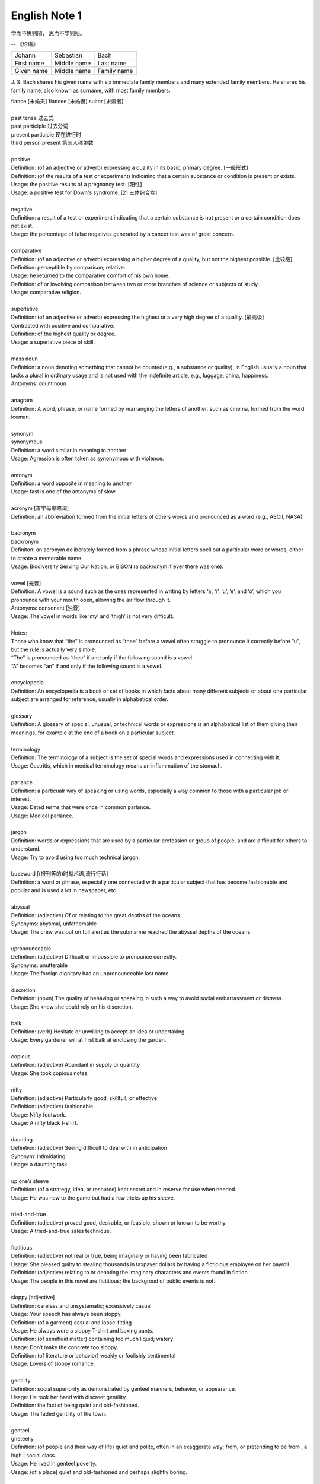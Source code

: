 **************
English Note 1
**************

学而不思则罔， 思而不学则殆。

-- 《论语》

+-------------+-------------+-------------+
| Johann      | Sebastian   | Bach        |
+-------------+-------------+-------------+
| First name  | Middle name | Last name   |
+-------------+-------------+-------------+
| Given  name | Middle name | Family name |
+-------------+-------------+-------------+

J. S. Bach shares his given name with six immediate family
members and many extended family members. He shares his family
name, also known as surname, with most family members.

| fiance [未婚夫] fiancee [未婚妻] suitor [求婚者]
| 
| past tense 过去式
| past participle 过去分词
| present participle 现在进行时
| third person present 第三人称单数
| 
| positive
| Definition: (of an adjective or adverb) expressing a quality in its basic, primary degree. [一般形式]
| Definition: (of the results of a test or experiment) indicating that a certain substance or condition is present or exists.
| Usage: the positive results of a pregnancy test. [阳性]
| Usage: a positive test for Down's syndrome. [21 三体综合症]
| 
| negative
| Definition: a result of a test or experiment indicating that a certain substance is not present or a certain condition does not exist.
| Usage: the percentage of false negatives generated by a cancer test was of great concern.
| 
| comparative
| Definition: (of an adjective or adverb) expressing a higher degree of a quality, but not the highest possible. [比较级]
| Definition: perceptible by comparison; relative.
| Usage: he returned to the comparative comfort of his own home.
| Definition: of or involving comparison between two or more branches of science or subjects of study.
| Usage: comparative religion.
| 
| superlative
| Definition: (of an adjective or adverb) expressing the highest or a very high degree of a quality. [最高级]
| Contrasted with positive and comparative.
| Definition: of the highest quality or degree.
| Usage: a superlative piece of skill.
| 
| mass noun
| Definition: a noun denoting something that cannot be counted(e.g., a substance or quality), in English usually a noun that lacks a plural in ordinary usage and is not used with the indefinite article, e.g., luggage, china, happiness.
| Antonyms: count noun
| 
| anagram
| Definition: A word, phrase, or name formed by rearranging the letters of another. such as cinema, formed from the word iceman.
| 
| synonym
| synonymous
| Definition: a word similar in meaning to another
| Usage: Agression is often taken as synonymous with violence.
| 
| antonym
| Definition: a word opposite in meaning to another
| Usage: fast is one of the antonyms of slow.
| 
| acronym [首字母缩略词]
| Definition: an abbreviation formed from the initial letters of others words and pronounced as a word (e.g., ASCII, NASA) 
|
| bacronym
| backronym 
| Definiton: an acronym deliberately formed from a phrase whose initial letters spell out a particular word or words, either to create a memorable name.
| Usage: Biodiversity Serving Our Nation, or BISON (a backronym if ever there was one).
|
| vowel [元音]
| Definition: A vowel is a sound such as the ones represented in writing by letters ‘a’, ‘i’, ‘u’, ‘e’, and ‘o’, which  you pronounce with your mouth open, allowing the air flow through it.
| Antonyms: consonant [浊音]
| Usage: The vowel in words like ‘my’ and ‘thigh’ is not very difficult.
| 
| Notes:
| Those who know that “the” is pronounced as “thee” before a vowel often struggle to pronounce it correctly before “u”, but the rule is actually very simple: 
| “The” is pronounced as “thee” if and only if the following sound is a vowel. 
| “A” becomes “an” if and only if the following sound is a vowel.
| 
| encyclopedia
| Definition: An encyclopedia is a book or set of books in which facts about many different subjects or about one particular subject are arranged for reference, usually in alphabetical order.
| 
| glossary
| Definition: A glossary of special, unusual, or technical words or expressions is an alphabatical list of them giving their meanings, for example at the end of a book on a particular subject.
| 
| terminology
| Definition: The terminology of a subject is the set of special words and expressions used in connecting with it.
| Usage: Gastritis, which in medical terminology means an inflammation of the stomach.
| 
| parlance
| Definition: a particualr way of speaking or using words, especially a way common to those with a particular job or interest.
| Usage: Dated terms that were once in common parlance.
| Usage: Medical parlance.
| 
| jargon 
| Definition: words or expressions that are used by a particular profession or group of people, and are difficult for others to understand.
| Usage: Try to avoid using too much technical jargon.
| 
| buzzword [(报刊等的)时髦术语,流行行话]
| Definition: a word or phrase, especially one connected with a particular subject that has become fashionable and popular and is used a lot in newspaper, etc.
| 
| abyssal
| Definition: (adjective) Of or relating to the great depths of the oceans.
| Synonyms: abysmal, unfathomable
| Usage: The crew was put on full alert as the submarine reached the abyssal depths of the oceans.
| 
| upronounceable
| Definition: (adjective) Difficult or impossible to pronounce correctly.
| Synonyms: unutterable
| Usage: The foreign dignitary had an unpronounceable last name.
| 
| discretion
| Definition: (noun) The quality of behaving or speaking in such a way to avoid social embarrassment or distress.
| Usage: She knew she could rely on his discretion.
| 
| balk
| Definition: (verb) Hesitate or unwilling to accept an idea or undertaking
| Usage: Every gardener will at first balk at enclosing the garden.
| 
| copious 
| Definition: (adjective) Abundant in supply or quantity
| Usage: She took copious notes. 
| 
| nifty
| Definition: (adjective) Particularly good, skillfull, or effective
| Definition: (adjective) fashionable
| Usage: Nifty footwork.
| Usage:   A nifty black t-shirt.
| 
| daunting
| Definition: (adjective) Seeing difficult to deal with in anticipation
| Synonym: intimidating
| Usage: a daunting task.
| 
| up one’s sleeve
| Definition: (of a strategy, idea, or resource) kept secret and in reserve for use when needed.
| Usage: He was new to the game but had a few tricks up his sleeve.
| 
| tried-and-true
| Definition: (adjective) proved good, desirable, or feasible; shown or known to be worthy
| Usage: A tried-and-true sales technique.
| 
| fictitious
| Definition: (adjective) not real or true, being imaginary or having been fabricated
| Usage: She pleased guilty to stealing thousands in taxpayer dollars by having a ficticious employee on her payroll.
| Definition: (adjective) relating to or denoting the imaginary characters and events found in fiction
| Usage: The people in this novel are fictitious; the backgroud of public events is not.
| 
| sloppy [adjective]
| Definition: careless and unsystematic; excessively casual
| Usage: Your speech has always been sloppy.
| Definition: (of a garment) casual and loose-fitting
| Usage: He always wore a sloppy T-shirt and boxing pants.
| Definition: (of semifluid matter) containing too much liquid; watery
| Usage: Don’t make the concrete too sloppy.
| Definition: (of literature or behavior) weakly or foolishly sentimental
| Usage: Lovers of sloppy romance.
| 
| gentility
| Definition: social superiority as demonstrated by genteel manners, behavior, or appearance.
| Usage: He took her hand with discreet gentility.
| Definition: the fact of being quiet and old-fashioned.
| Usage: The faded gentility of the town.
| 
| genteel
| gneteelly
| Definition: (of people and their way of life) quiet and polite, often in an exaggerate way; from, or pretending to be from , a high | social class.
| Usage: He lived in genteel poverty.
| Usage: (of a place) quiet and old-fashioned and perhaps slightly boring.
| 
| aristocracy
| aristocratic
| Definition: The highest class in certain societies, especially those holding hereditary titles or offices.
| Usage: The ancient Polish aristocracy had hereditary right to elect the king.
| Definition: A group regared as privileged or superior in a particular sphere.
| Usage: High-level technocrats make up a large part of this "technical aristocracy."
| 
| hereditary
| Definition: (of a title, office, or right) conferred by or based on inheritance.
| 
| monitory
| Definition: (adjective) Conveying an admonition or a warning
| Synonyms: admonitory, cautionary, exemplary, warning
| Usage: She shot him an monitory glance and he quickly changed the subject to one less controversial.
| 
| monition
| Definition:  A warning or an initimation of something imminent, especially of impending danger.
| 
| frisson
| Definition: (noun)  A sudden strong feeling of excitement or fear; a thrill
| Usage: A frisson of excitement.
| 
| colloquial [口语，俚语]
| Definition: (adjective) Characteristic of informal spoken language or conversation
| 
| chunky
| Definition: (adjective) Short and thick; stocky
| Synonyms: low-set, squat, squatty, stumpy, dumpy
| Usage: But There was a trio involved in this remarkable friendship, and the third was short, and fat, and chunky, and lazy, and, loath to say, it was I.
| 
| contrariwise
| Definition: (adverb) In contrast to what has just been stated or mentioned
| Usage: Contrariwise, a registered person may vote, even if not entitled to be registered.
| 
| unlettered
| Definition: (adjective) uneducated in general; lacking knowledge or sophistication
| Synonyms: ignorant, nescient, unlearned
| Usage: On points where the learned have, in purity of heart, been compelled to differ, the unlettered will necessarily be at variance. 
| [君子和而不同， 小人同而不和]
| 
| canvas [帆布，亚麻布]
| Definition: (noun) a strong, coarse unbleached cloth made from hemp, flax, cotton, or a similar yarn, used to make items such as sails and tents and as a | surface for oil painting.
| Idiom: by a canvas
| Definition: (in boat racing) by a small margin
| Idiom: under canvas
| Definition: in a tent or tents
| Usage: the family will be living under canvas.
| Definition: with sails spread [扬帆远航]
| 
| thumb through / leaf through
| Definition: to look through a book, maganize, or newspaper without reading it carefully
| Usage: I have only thumbed through the book, but it looks very interesting.
| Usage: I leafed through a magazine while waiting to see my doctor.
| 
| unprejudiced
| Definition: (adjective) Free from undue bias or preconceived opinions.
| Synonyms: impartial
| Usage: I claim to be an absolutely unprejudiced witness.
| 
| patter
| Definition: (noun / verb) Plausible glib talk (especially useful to a salesperson) 
| Synonyms: line of gab, spiel
| Usage: The automobile salesman spoke about the old car so approvingly and at such length that the customers soon began to grow tired of his patter.
| 
| excavate
| Definition: (verb) to make (a hole, cavity, or tunnel by hollowing or removing the centre of inner part) 
| Usage: The cheapest way of doing this was to excavate a long trench.
| 
| dumbstruck
| Definition: (adjective) So shocked or astonished as to be rendered speechless
| Synonyms: dumbfounded, thunderstruck, flabbergastered, stupefied
| Usage: He stood dumbstruck in the doorway as the partygoers yelled “Surpise!” in the unison.
| 
| rule out
| Definition: If you rule out a course of action, an idea, or a solution, you decide that it is impossible or unsuitable
| Definition: If something rules out a situation, it prevents it from happening or from being possible
| Usage: The prime mimister is believed to have ruled out cuts in child benefit or pensions. 
| Usage: A serious car accident in 1986 ruled out a permanent future for him in football.
| 
| rule of thumb
| Definition: a broadly accurate guide or principle, based on experience or practice rather than theory.
| 
| make it a rule to do something
| Definition: have as a habit or general principle to do something.
| Usage: I make it a rule never to mix business with pleasure.
| 
| rule the roost
| Definition: be in complete control.
| 
| I am the one who runs facebook.
| 
| as a rule
| Definition: usually, but not always.
| 
| stub
| Definition: The stub of a cigrette or a pencil is the last short piece of it, which remains when the rest has been used. [烟蒂，铅笔头]
| Definition: A cheque stub is the small part that you keep as a record of what you have paid. [凭据]
| Definition: If you stub your toe, you hurt it by accidentally kicking something.
| Definition: A ticket stub is the part that you keep when you go in to watch a performance.
| Usage: He pulled the stub of a pencil from behind his ear.
| Usage: an ashtray of cigarette stubs.
| Usage: Fans who still have their original ticket stubs should contact Sheffield Arena by July 3.
| Usage: I stubbed my toes against a table leg.
| 
| invoice  发票
| coupon [优惠券]
| Definition: a small printed piece of paper that entitles the holer to a discount or that may be exchanged for goods or services.
| Synonyms: voucher
|
| voucher
| Definition: a voucher is a piece of paper that can be used instead of money to pay for something.
| Usage: The winner will each receive a voucher for a pair of cinema tickets.
| 
| Faction
| Definition 1: A faction is an organized group of people within a larger group. Which opposes some of the ideas of the larger group and fights for its own | ideas.
| Definition 2: Faction is also used to describe argument and disagreement within a group of people.
| Usage: A peace agreement will be signed by the leaders of the country’s warring factions.
| Usage: Faction and self-interest appear to be norm.
| 
| Demote
| Definition: Give somebody a lower rank or less senior position, usually as a punishment.
| Usage: The head of the army was demoted to deputy defense secretary.
| 
| shrine 
| Definition: A place regarded as holy because of its associations with a divinity or a sacred person or relic, typically marked by a building or other | construction.
| 
| perverse
| Definition: Contrary to the accepted or expected standard or the practice.
| Usage: In two general elections the outcome was quit perverse.
| 
| clench
| Definition: (with reference to the fingers or hand) close into a tight ball, especially when feeling extrement anger.
| Usage: She clenched her fist, struggling to control.
| Usage: He struck the wall with his clenched fist.
| Definition: (with reference to the teeth) press or be pressed tightly together, especially with anger or determination or so as to surpress a strong emotion.
| Usage: Her teeth clenched in anger.
| Definition: (of a muscular part of the body) tighten or contract sharply, especially with strong emotion.
| Usage: Mark felt his stomach clench in alarm.
| Usage: She clenched on her lip so as not to cry out with her failure to pass the interview.
| 
| hapless
| Definition: (especially of s person) unfortunate
| Usage: If you are one of the many hapless car buyers who have been shafted.
| 
| onerous
| Definition: troublesome or oppressive
| Synonyms: burdensome, taxing.
| Usage: Preparing income tax returns is an onerous task, and many people resort to hiring professional accountants during tax season.
| 
| ideate
| Definition: To form an idea of; image or conceive
| Usage: The arc whose ideated center is the nodal point in the composition.
| 
| nodal
| Definition: Denoting a point in a network or diagram at which lines or pathways intersect or branch.
| Usage: It’s a nodal point for the railway, connecting all the major cities in Poland.
| 
| Breach
| Definition: If you breach an agreement, a law, or a promise, you break it.
| Usage: The newspaper breached the code of conduct on privacy.
| Usage: The congressman was accused of a breach of secrecy rules.
| Definition: If someone or something breaches a barrier, they make an opening in it, usually leaving it weakened or destroyed.
| Usage: The limestone is sufficiently fissured for tree roots to have breached the roof of the cave.
| Definition: If you breach someone’s security or their defences, you manage to get through and attack an area that is heavily guarded and protected.
| 
| Definition: If you step into breach, you do a job or task which someone else was supposed to do or has done in the past, because they are suddenly unable to do it.
| Usage: I was persuaded to step into the breach temporarily when they became too ill to continue.
|
| frump
| Definition: An unattrative woman who wears dowdy old-fashioned clothes.
| 
| dowdy
| Definition: (of a person or their clothes) unfashionable and without style in appearance (typically used for a woman)
| Usage: She could achieve the kind of casual chic that made every other woman around her look dowdy.
| 
| aborigine
| Definition: a person, animal, or plant that has been in a country or region from the earliest times.
| Usage: An aboriginal inhabitant of Australia.
| 
| syllabus
| Definitionf : An outline of the subjects in a course of study or teaching.
| Usage: There isn’t time to cover the syllabus.
| 
| wacky
| Definition: funny or amusing in a slightly odd or peculiar way.
| Usage: A wacky chase movie
| 
| tarry
| Defintion: Stay longer than intended, delay leaving a place
| Usage: She could tarry a bit an not get home untill four.
| 
| incognito [匿名，隐姓埋名]
| Definition: (of a person) having one’s true identity concealed[adjective & adverb].
| Usage: In order to observe you have to be incognito.
| Usage: Movie stars often prefer to travel incognito.
| 
| perish
| Definition: to die, especially in a sudden violent way.
| Usage: A family of five perished in the fire.
| Definition: to be lost or destroyed
| Usage: Early buildings were made of wood and have perished.
| 
| perish the thought
| Definition: (informal) used to say that you find a suggestion unacceptable or that you hope that something never happen.
| Usage: Me get married? Perish the thought.
| 
| opine
| Definition: Express one’s opinion openly and without fear.
| Synonyms: speak out, sound off
| Usage: “I dare say it is all for the best. ” opined Mr. Green.
| 
| pliant
| Definition: (of a person or their body) soft and giving way to somebody, especially in a sexual way.
| Usage: She lay pliant in his arms.
| Definition: (sometimes disapproving) willing to accept change; easy to influence or control.
| Usage: He was deposed and replaced by a more pliant succesor.
| 
| naught
| Definition: nothing; the digit 0.
| Usage: He is naught bu a worthless fool.
| 
| aught
| Definition: anything at all.
| Usage: know you aught of this fellow, young sir?
| 
| archaic
| Definition: very old or old-fashioned
| Usage: Prisons are run on archaic methods.
| Definition: (of a word or a style of language) no longer in everyday use but sometimes used to impart an old-fashion flavor.
| 
| impart
| Definition: to pass information, knowledge, etc. to other people
| Usage: Teachers had a duty to impart strong morals to their students.
| Definition: to give a particular quality to sth
| Usage: The furniture imparts elegance to the room.
| 
| ecstasy
| Definition: a feeling or state of very great happiness.
| Usage: There was a look of ecstasy on his face. 
| 
| Percolate
| Definition: If an idea , feeling, or piece of information percolates through a group of people or a thing, it spreads slowly through the group or thing.
| Usage: New fashions took a long time to percolate down.
| Definition: To percolate somewhere means to pass slowly through something that has very small holes or gaps in it
| Usage: Rain water will only percolate through slowly
| 
| imprimatur
| Definition: Formal and explicit approval
| Usage: The original LP enjoyed the imprimatur of the composer.
| 
| putrefaction
| Definition: moral perversion, impairment of virtue or moral principles.
| Definition: the process of decaying, especially that of a dead body.
| Synonyms: breakdown, decomposition, corruption
| Usage: Clearing the refrigerator of what the previous tenant had left behind was like taking a course in advanced putrefaction of leftovers.
| 
| progency
| Definition: One born of, begotten by, or derived from another
| Synonyms: issue, offspring
| Usage: He was naturally a very nervous, shuddering sort of little fellow, this bread-faced steward; the progency of a bankrupt baker and a hospital nurse.
| 
| airhead
| Definition: a stupid person
| Usage: Okabe is an airhead.
| 
| cram [考前突击]
| Definition: Study intensively, as before an exam.
| Usage: He has been cramming for his exam all week.
| Definition: Completely fill (a place or container) to a point that it appears to be overflowing.
| Usage: Supporters crammed the street.
| 
| careen
| Definition: Move sideways or in an unsteady way.
| Usage: A heavy flood tide caused my vessel to careen dizzily.
| 
| humdrum
| Definition: Lacking variety or excitement; dull
| Synonyms: unglamoros; commonplace; prosiac
| Usage: So here I shall end my days; and I must say, Dorothy, my dear, that you are going back into that stupid, humdrum world again.
| 
| glamour 
| glamorous
| Definition: The attractive or exciting quality that makes certain people or things seem appealing or special.
| Usage: The glamour days of Old Hollywood.
| 
| dilatation
| Definition: The state of being stretched beyonded normal dimension.
| Synonyms: distention
| Usage: He suffered from severe dilatation of the stomach (脹肚), an abdominal swelling that left him writhing in pain.
| 
| Apiece
| Definition: If people have a particular number of things apiece, they have that number each.
| Synonyms: each
| Usage: He and I had two fish apiece.
| Usage: The World Series between the Atlanta Braves and Toronto Blue Jay is tied at one game apiece.
| Definition: If a number of similar things are for sale at a certain price apiece, that is the price for each one of them.
| Usage: Entire roast chickens were 60 cents apiece.
| 
| Predicament
| Definition: If you are in a predicament, you are in an unplesant situation that is difficult to get out of.
| Synonyms: dilemma
| Usage: The decision will leave her in a peculiar predicament.
| 
| clunky
| Definition: If you describe something as clunky, you mean that it is solid, heavy, rather awkward.
| Usage: A clunky piece of architecture.
| 
| Skydiving
| Definition: Skydiving is the sport of jumping out of an aeroplane and falling freely through the air before open your parachute.
| 
| Despise
| Definition: If you despise something or someone, you dislike them and have a very low opinion of them.
| Usage: How I despised myself for my cowardice!
| 
| Vogue
| Definition: If something is in vogue, is very popular and fashionable. If it comes into vogue, it becomes very popular and fashionable.
| Synonyms: in fashion
| 
| Potent
| Definition: Something that is potent is very effective and powerful.
| Synonyms: The drug is exetremely potent, but causes unpleasant side effects.
| 
| hard-won
| Definition: If you describe something that someone has gained or achieved as hard-won, you mean that they worked harded to gain or achieve it.
| Usage: The dispute could destroy Australia’s hard-won reputation for industrial stability.
| 
| reek
| Definition: To be pervaded by something very unpleasant.
| Usage: The speeches reeked of anti-Semitism.
| Definition: Give off somke, steam, or fumes
| Usage: While the temples crash, the tower in ashes reek.
| Usage: The reek of cattle dung.
| 
| atonement
| Definition: Amends or reparation made for an injury or wrong.
| Usage: She wanted to make atonement for her husband’s behavior. [贖罪]
| Definition: (in religious contexts) reparation or expiation for sin
| Usage: An annual ceremony of confession and atonement for sin. [救贖]
| 
| reparation:
| Definition: The making of amends for a wrong one has done, by paying money to or otherwise helping those who have been wronged.
| Usage: The courts require a convicted offender to make financial reparation to his victim.
| Definition: The compensation for war war damage paid by a defeated state.
| 
| prune
| Definition: When you prune a tree or bush, you cut off some of the branches so that it will grow better the next year.
| Usage: There is no best way to prune, apart from making sure tools are sharp and every cut is clean.
| Usage: The company has pruned back its workforce by 20,000 since 1989.
| 
| verily
| Definition: truly and certainly
| Usage: I verily believed myself to be a free woman.
| 
| veritable
| Definition: used as an intensifier, often to qualify a metaphor.
| Usage: The early 1970s witnessed a veritable price explosion.
| Usage: The meal that followed was a veritable banquet.
| 
| intensifier
| Definition: an adverb used to give force or emphasis
| Usage: Really in my feet are really cold.
| 
| loiter
| Definition: stand or wait around idly or without apparent purpose
| Usage: She saw Mary loitering near the cloakrooms.
| Definition: travel indolently and with frequent pause
| Usage: They loitered along in the sunshine, stopping at the last execuse.
| 
| sluggard
| Definition: a lazy, slgguish person.
| 
| antsy
| Definition: Agitated, impatient, or restless.
| Usage: He was too antsy to stay in one place for long.
| 
| veer 
| Definition: Changed direction suddenly.
| Usage: An oil tanker that had veered off course.
| Usage: The wind veered southwest.
| Definition: Suddenly change an opinion, subject, type of behavior, etc.
| Usage: The conversation eventually veered away from theatrical things.
| Definition: Slacken or let out (a rope or cable) in a controlled way.
| 
| inanimate
| Definition: Not having the qualities associated with active, living organisms.
| 
| wayfarer
| Definition: A person who travels on foot.
| 
| toiler
| Definition: A person who works strenuously.
| 
| strenuous
| Definition: Requiring or using great exertion
| Usage: all your muscles need more oxygen during strenuous exercise.
| 
| enchant
| Definition: fill someone with great delight; charm.
| Usage: Isabel was enchanted with the idea.
| Definition: put sb. or sth. under a spell (as adjective enchanted).
| Usage: An enchanted garden.
| 
| inflame
| Definition: Provoke sb to strong feelings.
| Usage: Her sister was inflamed with jealousy.
| Usage: High fines futher inflamed public feelings.
| Definition: Cause inflammation in a part of the body (as adjective inflamed).
| Usage: The finger joints were inflamed with rheumatoid arthritis.
| Usage: Inflamed eyes and lips.
| 
| hew
| Definition: Make or shape something by cutting or chopping a material such as wood or stones.
| Usage: A seat hewn out of a fallen tree trunk.
| 
| hoof
| Definition: The horny part of the foot of an ungulate animal, especially a horse.
| Usage: There was a clatter of hoofs as a rider came up to them.
| Definition: Go on foot (hoof it)
| Usage: It was hot, but we hoofed it all the way back.
| 
| on the hoof
| Definition: (of livestock) not yet slaughtered.
| Definition: Without great thought or preparation.
| UsageL Police was made on the hoof.
| 
| tenacious
| Definition: Tending to keep a firm hold of something; clinging or adhering closely.
| Usage: A tenacious grip.
| Definition: Not readily relinquishing a position, principle, or course of action; determined.
| Usage: You’re tenacious and you get at the truth.
| 
| durability
| Definition: The ability to withstand wear, pressure, or damage.
| Usage: The reliability and durability of plastics.
| 
| frailty
| Definition: The condition of being weak and delicate.
| Usage: The increasing frailty of old age.
| Definition: Weakness in character or morals.
| Usage: All drama begins with human frailty.
| 
| hasten
| Definition: Be quick to do something.
| Usage: He hastened to refute the assertion.
| Definition: Move or travel hurriedly.
| Usage: We hastened back to Paris.
| Definition: Casuse sth to happen sooner than it otherwise would.
| Usage: A move that could hasten peace talks.
| 
| repose
| Definition: A state of rest, sleep, or tanquility; composure.
| Usage: In repose her face looked relaxed.
| Usage: He had lost none of his grace or his repose.
| Definition: Harmonious arrangement of colors and forms, providing a restful visual effect.
| Definition: lay something to rest in or on something.
| Usage: I’ll go to him, and repose our distresses on his friendly bosom.
| Definition: give rest to.
| Usage: He halted to repose his wayworn soldiers.
| 
| revery
| Definition: The condition of being lost in thought. more common as reverie.
| Usage: A knock on the door broke her reverie.
| Usage: I slipped into reverie.
| 
| drowsiness
| Definition: A feeling of being sleepy and lethargic.
| Usage: This drug can cause drowsiness.
| 
| aloof
| Definition: Not friendly or interested in other people; distant, remote.
| Idioms: keep / hold oneself aloof; remain / stand aloof. [清高，疏远]
| Usage: The Emperor kept himself aloof from the people.
| 
| mooring
| Definition: A place where a boat or ship is moored.
| Usage: The boat had been at its usual moorings immediately prior to the storm.
| 
| repository
| Definition: A repository is a place where something is kept safely.
| Usage: A church in Moscow became a repository for police files.
| Definition: A repository of information is a person or group of people who know a lot of information about a particular place or subject. [情报屋]
| Usage: The repository of all important knowledge in a small town was the chief barman [酒吧男侍] of the local pub.
| 
| violate
| violation
| Definition: If someone violates an agreement, law, or promise, they break it.
| Usage: They violated the ceasefire agreement. [停火协议] 
| Usage: To deprive the boy of his education is a violation of state law.
| Definition: treat (something sacred) with irreverence or disrespect.
| Usage: He was accused of violating a tomb. [亵渎死者]
| Usage: They denied that human rights were being violated.
| 
| invalid
| Definition: a person made weak or disabled by illness or injury. [虚弱]
| Usage: An invalid husband.
| Usage: She had been a delicate child and her parents had treated her as an invalid. [自幼体弱多病]
| Definition: to force somebody to leave the armed forces because of an illness or injury.
| Usage: He was invalided out of the army in 1943. [因伤退役]
| Definition: not legally or offically acceptable.
| Usage: The treaties made by the former government were declared invalid by the new one.
| Definition: of a type that the computer cannot recognize.
| Usage: An error code will be displayed if any invalid information has been entered.
| 
| heretical
| Definition: Holding an opinion at odds with what is generally accepted.
| Usage: I feel a bit heretical saying this, but I think the film has too much action.
| 
| portentous
| Definition: Done in a pompously or overly solemn so as to imporess.
| Usage: The author’s portentous moralizings. [煞有介事，装腔作势]
| 
| pompous
| Definition: Affectedly and irratingly grand, solemn, or self-important.
| Usage: A pompous ass who pretends he knows everything.
| 
| there is no sense in doing sth
| Definition: Use this expression to talk about things you shoudn’t do because it would wasteful.
| Usage: There is no sense in asking him, he knows nothing either.
| Usage: There is no sense in beating yourself up over it.
| 
| push one’s luck
| Definition: Take a risk on the assumption that one will continue to be successful or in favor.
| Usage: There is no sense in pushing your luck.
| 
| outset
| Definition: If something happens at the outset of an event, process, or period of time, it happens at the beginning of it. If something happens from the | outset, it happens from the beginning and continue to happen.
| Usage: Decide at the outset what kind of learning programme you want to follow.
| 
| betwixt
| Definition: archaic term for between.
| 
| ere
| Defition: archaic term for before.
| 
| forebear
| Synonyms: ancestor
| 
| mist
| Definition: A cloud of tiny water droplets suspended in the atmosphere at or near the earth surface limiting visibility, but to a lesser extent than a fog.
| Usage: A mist rose out of the river.
| Usage: The windows were misted up with condensation.
| Definition: used in reference to something that blurs one’s perceptions or memory.
| Usage: Sardinia’s origins are lost in the mist of time. [撒丁岛]
| Definition: (of a person’s eyes) become covered with a film of tears causing blurred vision.
| Usage: Her eyes misted at the image of her parents. 
| 
| flutter
| Definition: (of a bird or other winged creature) fly unsteadily or hover by flapping te wings quickly and lightly.
| Usage: A couple of butterflies fluttered around the garden.
| Definition: (of a person) move restlessly or uncertainly.
| Usage: The hostess fluttered forward to greet her guests.
| Definition: A state or sensation of tremulous excitement.
| Usage: Her inside were in a flutter.
| Usage: Sandra felt a flutter in the pit of her stomach.
| Idiom: flutter one’s eyelashes [暗送秋波]
| Definition: open and close one’s eyes rapidly in a coyly flirtatious manner.
| 
| flirtatious
| Definition: behaving in such a way as to suggest a playful sexual attraction to someone.
| Usag: She was beautiful and very flirtatious.
| 
| hover
| Definition: remain in one place in the air.
| Usage: Arm helicopters hovered overhead.
| Definition: remain at or near  a particular level.
| Usage: Inflation will hover around the 4% mark.
| Definition: [Computing] use a mouse or other device to position the cursor over a particular area of a computer screen so as to cause a program to respond, without clicking a button on the device.
| Usage: You can hover your cursor over any button to see an explanation.
| 
| wondrous
| Definition: inspiring a feeling of wonder or delight; marvelous; marvelously.
| Usage: She is grown wondrous pretty.
| 
| marvel
| Definition: be filled with wonder or astonishment.
| Usage: “Isn’t this an evening, ” marveled John.
| Definition: A wonderful or astonishing person or thing.
| Usage: Charlie, you’re a marvel.
| 
| riddle
| Definition: A question or statement intentionally phrased so as to require ingenuity in ascertaining its answer or meaning, typically presented as a game.
| Definition: A person, event, or fact that is difficult to understand or explain.
| Usage: The riddle of her death.
| Idiom: talk (or speak) in riddles.
| Definition: express oneself in an ambiguous or puzzling manner.
| 
| meek
| Definition: quiet, gentle, and easily imposed on; submissive.
| Usage: I used to call her Miss Mouse because she was so meek and mild.
| 
| dumb
| Definition:temporarily unable or unwilling to speak.
| Usage: She stood dumb while he poured out a stream of abuse.
| Usage: They stared in dumb amazement.
| Definition: (of a person) unable to speak, most typically because of congenital deafness.
| Usage: He was born deaf, dumb, and blind.
| Idiom: dumb down
| Definition: simplify or reduce the intellectual content of something so as to make it accessible to a larger number of people.
| Usage: Critics have accused publishers of dumbing down books.
| Usage: The need to dumb down for mass audiences.
| 
| congenital
| Definition: (especially of a disease or physical abnormality) present from birth.
| Usage: A congenital malformation of the heart.
| Definition: (of a person) having a particular trait from birth or by firmly estalished habit.
| Usage: A congenital liar. [天生的骗子]
| 
| edge
| Definition: A quality or factor that gives superiority over close rivals or competitor.
| Usage: The veal had the edge on flavor.
| Definition: move gradually, carefully, or furtively in a particular direction.
| Usage: Nick edged his way through the crowd.
| Usage: Hazel quietly edged himself away from the others.
| Definition: defeat by a small margin.
| Usage: Connecticut avoided an upset and edged Yale 49-48.
| Idiom: on edge - tense, nervous, or irritable.
| Usage: Never had she felt so on edge before an interview.
| Idiom: on the edge of one’s seat
| Definition: very excited and giving ones’ full attention to something.
| Idiom: set someone’s teeth on edge [把某人气得咬牙切齿]
| Definition: (especially of an unpleasantly harsh sound) cause someone to feel intense discomfort or irritation.
| Usage: A grating that set her teeth  on edge.
| Idiom: take the edge off
| Definition: reduce the intensity of effect of (something unpleasant or severe).
| Usage: The tablets will take the edge of the pain.
| Idiom: edge someone out
| Definition: Remove a person from an organization or role by indirect means.
| Usage: She was edged out of the organization by the director.
| 
| veal
| Definition: The flesh of a calf, used as food.
| 
| grieve
| Definition: If you grieve over something, especially someone’s death, you feel very sad about it.
| Usage: He’s griving over his dead wife and son.
| Definition: If you are grieved by something, it make you unhappy or upset.
| Usage: He was deeply grieved by the suffering of the common people.
| 
| intoxicated
| Definition: Someone who is intoxicated is drunk.
| Usage: He appeared intoxicated, police said.
| Definition: If you are intoxicated by something such as a feeling or an event, you are so excited by it that you find it hard to think clearly and sensibly.
| Usage: They seem to have become intoxicated by their success.
| 
| resign
| Definition: (be resigned) accept that something undesirable cannot be avoided.
| Usage: He seems resigned to a shortened career.
| Usage: She resigned herself to a lengthy session.
| Definition: (archaic) surrender oneself to another’s guide.
| Usage: He vows to resign himself to her direction.
| 
| utter
| Definition: complete; absolute.
| Usage: Charles stared at her in utter amazement.
| Definition: make (a sound) with one’s voice
| Usage: He uttered an exasperated snort.
| Definition: They are busily scribbling down every word she utters.
| 
| snort
| Definition: make a sudden sound though one’s nose, especially to express indignation or dersion.
| Usage: She snorted with laughter.
| Usage: “How perfectly ridiculous!” he snorted.
| Definition: (of an animal) make a suddent explosive sound through the nose, especially when excited or frightened.
| Definition: to take drugs by breathing them in through  nose.
| Usage: To snort cocaine. [嗑药]
| 
| Zen
| Definition: a Japanese form of Buddhism. [禅宗]
|
| veil unveil
| Definition: A piece of fine material worn by women to protect or conceal the face. [面纱]
| Definition: cover with or as thought with a veil.
| Usage: She veiled her face.
| Usage: A fine drizzle (a mild rain) began to veil the hills.
| Idiom: take the veil  
| Definition: become a nun
| Idiom: beyond the veil
| Definition: in a mysterious or hidden place or state, especially the unknown state of after death.
| Idiom: draw a veil over
| Definition: avoid discussing or calling attention to (something), especially because it’s embarrassing or unpleasant.
| 
| dissect
| Definition: methodically cut up (a body, part, or plant) in order to study its internal parts.
| Usage: Anatomical dissection.
| Definition: analyze (something) in minute detail.
| Usage: Your enjoyment of a novel can suffer from too much analysis and dissections.
| 
| autobiography
| Definition: an account of a person’s life written by that person.
| Usage: He gives a vivid description of his childhood in his autobiography.
| 
| crumb
| Definition: a small fragment of bread, cake or cracker.
| Definition: The budget provided few crumbs of comfort.
| Idioms: crumbs from someone’s (or a rich man’s) table.
| Definition: an unfair and inadequate or unsatisfactory share of something.
| 
| savory
| Definition: (of food) belonging to the category that is salt or spicy rather than sweet.
| Definition: Having an appetizing taste or smell.
| Usage: She carried in a pie from the kitchen, steaming and savory.
| Definition: Morally wholesome or aceeptable, usually with negative.
| Usage: Everyone knew it was a front for less savory operations.
| 
| heed
| Definition: pay attention to; take notice of
| Usage: He should have heeded the warnings.
| Definition: careful attention
| Usage: If he heard, he paid no heed.
| Usage: we must take heed of the suggestion.
| 
| thrift
| Definition: The quality of using money and other resources carefully and not wastefully.
| Usage: The value of thrift and self-reliance.
| 
| hem
| Definition: The edge of a piece of clothing that has been turned under and sewn.
| Idiom: hew and haw
| Definition: hesitate; be indecisive.
| Usage: I waste a lot of time hemming and hawing before going into action.
| 
| vigour
| Definition: physical strength and good health
| Usage: They set about the task with vigor.
| 
| spurn
| Definition: strike, tread, or push away with the foot
| Usage: With one touch of my feet, I spurn the solid Earth.
| Definition: reject with disdain or contempt.
| Synonyms: pooh-pooh
| Usage: He spoke gruffly, as if afraid that his invitation would be spurned. [傲娇]
| 
| pooh-pooh
| Definition: reject with contempt.
| Usage: Oh pooh! Don't be such a spoilsport.
|
| spoilsport [扫兴，扫把星]
| Definition: a person who behaves in a way that spoils others' pleasure, especially by not | joining in an activity.
|
| disdain
| Definition: The felling that someone is unworthy of one’s consideration or respect; contempt
| Usage: Her upper lip curled in disdain.
| Usage: An aristocratic disdain for manual labor.
| 
| haughty
| Definition: Arrogantly superior and disdainful.
| Usage: A haughty aristocrat.
| 
| tempest
| Definition: a violent windy storm.
| Idiom: a tempest in a teapot.
| Definition: great anger or excitement about a trivial matter.
| 
| strife
| Definition: angry or bitter disagreement over fundamental issues; conflict.
| Usage: Strife with community.
| 
| spacious
| Definition: (especially of a room or building) having ample space.
| Usage: White walls can give a feeling of spaciousness.
| 
| exaggerate
| Definition: represent (something) as being larger, greater, better, or worse than it really was.
| Usage: They were apt to exaggerate any aches and pains.
| Usage: I couldn’t sleep for three days -- I ‘m not exaggerating.
| 
| mediocre
| mediocrity
| Definition: of only moderate quality; not very good.
| Usage: I thought the play was only mediocre.
| Usage: Hero rises above the mediocrity that surrounds him.
| 
| bigot
| Definition: a person who is intolerant towards those holding different opinions.
| Usage: Don’t let a few small-minded bigots destroy the good image of the city.
| 
| all-inclusive
| Definition: All-inclusive is used to indicate that a price, especially the price of a holiday, includes all the charges and all the services offered.
| Usage: An all-inclusive two-week holiday costs around $2880 per person.
| 
| voluminous
| Definition: large in number or quantity (especially of discourse)
| Definition: (of cloth or drapery) loose and ample.
| Definition: (of a writer) producing many books.
| Usage: a voluminous skirt.
| 
| discourse
| Definition: written or spoken communication or debate.
| Usage: The language of political discourse.
| Definition: speak or write authoritatively about a topic.
| Usage: She could discourse at great length on the history of Europe.
| 
| elf [精灵]
| goblin (also hobgoblin) [哥布林]
| Defintion: (in stories) a small ugly creature that likes to trick people or cause trouble.
| 
| smell a rat [猫腻]
| Definition: suspect trickery or deception.
| 
| smell blood
| Definition: discern weakness or vulnerability in an opponent.
| 
| smell the roses
| Definition: enjoy or appreciate what is often ignored.
| 
| smell something up
| Definition: permeate an area with a bad smell.
| Usage: He smelled up the whole house.
| 
| exceed
| Definition: be greater in number or size than (a quantity, number, or other measureable thing).
| Definition: go beyond what is allowed or stipulated by (a set limit, especially of one’s authority).
| Synonyms: Surpass
| Usage: Production costs have exceeded $60,000.
| Usage: Catalog sales have exceeded expectation.
| Usage: The officers had exceeded their authority.
| 
| fluctutant
| Synonyms: fluctuating; unstable
| 
| versatile
| Definition: able to adapt or be adapted to many diferent functions or activities.
| Usage: A versatile fighter.
| Usage: He’s a very versatile actor who has played a wide variety of parts.
| 
| volatile
| Definition: A volatile liquid or substance is one that will quickly change into a gas.
| Usage: It’s thought that the blast occurred when volatile chemicals exploded.
| Definition: If someone is volatile, their mood often changes quickly.
| Usage: He had a volatile temper.
| Definition: A situation that is volatile is likely to change suddenly and unexpectedly.
| Usage: Armed soldiers guard the streets in this volatile atmosphere.
| 
| perpetrate
| Definition: If someone perpetrates a crime or any other immoral or harmful act, they do it.
| Synonyms: commit
| Usage: You begin to ask yourself what kind of person perpetrated this crime.
| Usage: It’s time the death penalty was used for perpetrators of terrorist acts.
| 
| blackmail
| Definition: Blackmail is the action of threatening to reveal a secret about someone, unless they do something you tell them to do, such as give you money.
| Usage: Opponents accused him of using blackmail and extortion.
| Usage: The nasty thing about a blackmailer is that his starting point is usually the truth.
| Synonyms: coercion, extortion, intimidation
| Definition: If you describe an action as emotional or moral blackmail, you disapprove of it because someone is using a person’s emotions or moral values to | persuade them to do something against their will.
| Usage: The tactics employed can range from overt bullying to subtle emotional blackmail. [道德绑架]
| 
| high-profile
| Definition: A high-profile person or event attracts a lot of attention or publicity.
| Usage: The high-profile reception being given to Mr Zhou.
| 
| profile
| Definition: Your profile is the outline of your face as it is seen when someone is looking at you from the side.
| Definition: If you see someone in profile, you see him or her from the side.
| Usage: This picture shows the girl in profile.
| Definition: To profile someone means to give an account of that person’s life and character.
| Definition: A profile of someone is a short article or programme in which his or her life and character is described.
| Usage: The BBC journalist profiles the rebel leader.
| Definition: a graphical or other representation of information relating to particular characteristics of something, recorded in quantified form.
| Usage: The blood profiles of cancer patients.
| 
| high profile / low profile
| Definition: If someone has a high profile, people notice him or her and what he or she does. If you keep a low profile, you avoid doing things that will make | people notice you.
| Usage: Football is a high profile business.
| Usage: The famous actor tries to keep a low profile.
| 
| jeer
| Definition: make rude and mocking remarks, typically in a loud voice.
| Usage: Some of the younger men jeered at him.
| Usage: The players were jeered by disappointed fans. [嘘]
| 
| boo
| Definition: If you boo a speaker or performer, you shout ‘boo’ or make other loud sounds to indicate that you don’t like them, their opinion, or their | performace.
| Usage: The fans are entitled to their opinion but booing doesn’t help anyone.
| Usage: Benzema was booed by the home fans after missing a last-minute sitter. [遭嘘]
| 
| trounce
| Definition: to defeat somebody completely.
| Usage: Brazil trounced Italy 5-1 in the final. [狂胜]
| 
| thrash
| Definition: if one player or team thrashes another in a game or match, they defeat them easily or by a large score.
| Usage: Cristiano Ronaldo scored a hat-trick as Real Madrid thrashed Real Sociedad. [帽子戏法] 
| 
| clobber
| Definition: hit somebody hard.
| Definition: defeat heavily.
| Usage:  If he does that I’ll clobber him!
| Usage: The Braves clobbered the Cubs 23-20.
|
| runaway
| Definition: a person who has run away, especially from their family or an institution.
| Usage: A teenage runaway. [离家出走]
| Definition: an animal or vehicle that is running out of control.
| Usage: A runaway train.
| Definition: denoting something happening or done very quickly, easily, or uncontrollably.
| Usage: The runaway success of the book.
|

Lionel Messi scored a hat-trick as runaway leaders Barcelona equalled the La Liga record
of 38 games unbeaten with victory over Leganes.

Barcelona v Chelsea: Lionel Messi joins the Champions League 100 club.[百球俱乐部]

Some of Messi's close control and dribbling was breathtaking, drawing gasps of delight from the home crowd,
and with three goals and that wondrous assist over the course of the two legs of the Chelsea tie it's very easy
to conclude he was the difference between the teams.

Messi is an arch-competitor and is gunning for his fifth league title after seeing bitter rivals Real Madrid take
the crown for the past two seasons.

Though Messi will rightly claim the lion's share of the headlines, perhaps the most significant moment in the game
from the home team's perspective was Dembele's thumping finish from Messi's assist - his first goal in Barca colors.

His selection in the starting XI was a surprise after he was left on the bench for the first leg, but the flamboyant
manner in which he took his goal, firing a fierce rising drive into the root of the net, showed exactly how important he could 
become to the team.

Germany and Spain played out an entertaining friendly draw in a meeting
of the past two world champions.

Spain, the 2010 World Cup winners, led within six minutes as Rodrigo
smashed home from Andres Iniesta's pass.

But reigning world champions Germany levelled from Thomas Muller's
25-yard curling effort in a lively first half.

Elsewhere, France threw away a 2-0 lead to lose 3-2 to Colombia at
the Stade de France. [法兰西大球场]

Barcelona completed one of the greatest comebacks in football history
as Paris Saint-Germain choked an incredible night at Camp Nou . [诺坎普]


Rakitic was almost impeccable on Wednesday. He completed 74 passes, more than any other player, at a conversion rate of 94.6%, 
with his controlled and sensible passing keepping his team ticking over in the way Busquets has done for so many years.

Luis Suarez's header set Barca on their way before Philippe Coutinho's sublime backheel doubled the lead. [脚后跟妙传]

| 
| impeccable
| Definition: in accordance with the highest standards; faultless.
|
| sublime
| Definition: of very great excellence or beauty,
| Usage: Experiences that ranged from the sublime to the ridiculous.
| Definition: (of a person's attitude or behavior) extreme or unparalleled.
| Usage: He had the sublime confidence of youth.
| Defintion: (chemistry) (of a solid substance) change directly into vapor when heated, typically forming a solid deposit again once cooling.
| Usage: The ice sublimed away, leaving the books dry and undamaged. [升华]
| Definition: elevate to a high degree of moral or spiritual purity or excellence.
| Usage: Let your thoughts be sublimed by the spirit of God.
| 
| tie 
| Definition: restrict or limit (someone) to a particular situation, occupation, or place.
| Usage: She didn’t want to be like her mother, tied to a feckless man.
| Definition: achieve the same score or ranking as another competitor or team.
| Usage: England tied 2-2 with Germany in the first round. [平局]
| Usage: They tied for second place. [并列第二]
| 
| flick
| Definition: a sudden sharp movement.
| Definition: the suddent release of a bent finger or thumb, especially to propel a small object.
| Usage: He sent his cigarette spinning away with a flick of his fingers. [掸烟灰]
| Usage: Emily flicked some ash off her sleeve.
| 
| capitalize
| Definition: (capitalize on) take the chance to gain advantage from.
| Usage: An attempt by the opposition to capitalize on the government's embarrassment.
| Definition: provide (a company or industry) with capital (as adjective capitalized).
| Usage: A highly capitalized industry.
| Definition: realize (the present value of an income); convert into capital.
|

Tottenham appeared to be in control until Gonzalo Higuain turned in Sami Khedira's flick to 
give Juventus a 64th-minute lifeline - which they capitalised on ruthlessly and Paulo Dybala 
raced clear for the decisive goal three minutes later.

|
| back-to-back
| Definition: consecutively; in a row
|

Zidane’s Real have won back-to-back European titles, but are 19 points
adrift of La Liga leaders Barcelona and were knocked out of
the Copa del Rey [国王杯] by Leganes on Wednesday at the Bernabeu. [伯纳乌]

The Real, who finished second in the group to Tottenham, face Paris St-Germain
in the Champions League last-16 [欧冠 16强] with the first leg [首回合] on 14
February at Bernabeu.

The Champions League and Europa league return this week as the knockout stage
in each competition gets under way. [欧冠淘汰赛]

Cristiano Ronaldo scored in a 10th straight game for Real Madrid but
they were held to a derby [德比] draw by Atletico Madrid. 

| 
| transfer window   转会窗口
| quarter-final  四分之一决赛 
| semi-final  半决赛
| final       决赛
| defending champion   卫冕冠军
| grand slam 大满贯
| 

Italy and  Argentina observed a minute's silence as a mark
of respect to David Astori before kick-off. [默哀一分钟]

Italy paid tribute to the late David Astori as they lost 2-0 to Argentina on an emotional night in Machester. [已故的]

Messi took on three defenders to score, then rolled a free-kick under the wall for the second. [任意球贴地斩]

Real became the first team to successfully defend the Champions League last season. [卫冕成功] 

Sevilla reached their second Copa del Rey final in three seasons with a 3-1 aggregate win over La Liga rivals Leganes.

Spurs showed maturity as well as excellence to come from two goals down to earn a draw in Turin in the first leg, putting themselves in a favourable position to finish the job and secure a place in the quarter-finals.

And yet from a position of strength bolstered even further
by Son's goal just before the interval [中场休息], Spurs once again came up short.

There is no doubting the quality in this Tottenham side
and they were excellent in spells at Wembley, but with two
Premier League title  campaigns promising much but unable to deliver
and an FA Cup semi-final loss to Chelsea last season, the requirement
for tangible success is intensifying.

English players may be “masters” of diving. [假摔]

Dybala is a phenomenon … sometimes. [现象级球员]

Son was inches off target late on as Spurs pressed - his performance
mirroring that of his team on a night when they got plenty right
but could not make the crucial moment count.

Pochettino is a dreamer, but this turned into a nightmare.
They've been put out by a side who were cuter, more street-wise,
and took their chance. 

|
| street-wise
| Definition: having the experience and knowledge necessary to deal with the potential difficulties or dangers of life in urban.
| Definition: reflective of modern life, especially that of urban youth. [市侩]
|
| tangible
| tangibly
| tangibility
| Definition: perceptible by touch.
| Usage: The atmosphere of neglect and abandonment was almost tangible.
| Definition: clear and definite; real.
| Usage: The emphasis is now on tangible results.
| 
| mixed
| Definition: consisting of different qualities or elements.
| Definition: (of an assessment of, reaction to, or feeling about something) containing a mixture of both favorable and negative elements.
| Usage: Son's mixed night. [悲喜交加]
| Usage: I had mixed feelings about seeing Laura again.
| Usage: The play was given a mixed reception by the critics. [毁誉参半]

Isco scored a hat-trick as Spain warmed up for the 2018 World Cup by crushing 2014 finalists Argentina in Madrid.

Cristiano Ronaldo scored one of the Champions League's greatest goals as his incredible bicycle kick
helped Real Madrid demolish Juventus in the quarter-final first leg. [自行车射门]

| demolish
| Definition: overwhelmingly defeat (a player or team).
| Usage: They demolished the Denver Broncos, 55-10.
| 
| epic 
| Synonyms: saga
| Definition: a long and difficult job or activity that you think people should admire.
| Usage: Their four-hour match on Centre court was an epic.
| 
| acrobat [杂技演员]
| acrobatics [杂技]
| acrobatically
| Definition: an entertainer who performs gymnatic feats. [杂技演员]
| Definition: a person noted for constant change of mind, allegiance, etc.
| Definition: performing, involving, or adept at spectaculargymnastic feats.
| Usage: An acrobatic dive.
| 
| meager
| Definition: Deficient in amount  or quality or extent.
| Usage: They were forced to supplement their meager earning.
| 
| cannular
| Definition: a thin tube inserted into a vein or body cavity to administer medicine, drain of fluid, or insert a surgical instrument.
| 
| enamor
| Definition: be filled with a feeling of love for
| Usage: It is not difficult to see why Edward is enamored with her.
| Usage: She was truly enamoured of New York.
| 
| raison d’être
| Origin: French, literally ‘reason for being’.
| Definition: The most important reason or purpose for someone or something’s existence.
| Usage: An instituation whose raison d’être is public service broadcasting.
| 
| de facto 
| Synonyms: in fact
| Usage: The general took de facto control of the country.
| 
| shoehorn
| Defiintion: a curved instrument used to ease one’s heel into a shoe.
| Definition: force into an inadequate space.
| Usage: People were shoehorned into cramped corners.

.. image:: images/shoehorn_oxhorn_with_stag_antler_handle.jpg

| 
| prehensile
| Definition: (of a part of an animal’s body) able to hold things
| Usage: The monkey’s prehensile tail.
| Definition: immoderately desirous of acquiring e.g. wealth.
| Synonyms: excessive; immorderate; greedy
| 
| yammer
| Definition: make a loud repetitive noise.
| Definition: To complain peevishly or whimperingly.
| Usage: The yammer of their animated conversation.
| 
| peevish
| Definition: easily irritated, especially by unimportant things.
| Usage: All this makes Steve fretful and peevish.
| 
| whimper
| Definition: (of a person or animal) make a series of low, feeble sounds expressive of fear, pain, or discontent.
| Usage: She gave a little whimper of protest.
| Usage: A child in a bed began to whimper.
| 
| penultimate 
| Definition: The penultimate thing in a series of things is the last but one; second last.
| Usage: It is the first time Barcelona have been 19 points above Real since the penultimate day of 1990-91 season.
| 
| comeback
| Definition: If someone such as an entertainer or sports personality makes a comeback, they return to their profession or sport after a period away.
| Usage: Suarez, Messi lead Barcelona to 4-2 comeback win at Sociedad.
| Definition: If something makes a comeback, it becomes fashionable again.
| Usage: Loose fitting pants are making a comeback.
| 
| retrofit
| Definition: add (a component or accessory) to something that did not having it when manufactured.
| Usage: Bus have been retroffited with easy-access feature.
| Usage:  Voice recorders were retrofitted into planes already in service.
| 
| refrain
| Definition: stop oneself from doing something.
| Usage: She refrained from comment.
| Definition: a repeated line or number of lines in a poem or song, typically at the end of each verse.
| Definition: 
| Usage: Complaints about poor food in schools have become a familiar refrain.
| Usage: “Poor Tom” had become the constant refrain of his friend.
| 
| falsework
| Definitin: temporary framework structures used to support a building during its construction.
| 
| immaterial
| Definitin: unimportant under the circumstances; irrelevant.
| Usage: It’s immaterial to me whether he stays or goes.
| Definition: (philosophy) spiritual, rather than physical.
| Usage: We have immaterial soul.
| 
| compromise
| Definition: settle a dispute by mutual concession.
| Definition: cause to become vulnerable or funtion less effectively.
| Usage: Last month’s leak of source code will not compromise your IT security.
| Usage: I should compromise the matter with my parents.
| 
| stifle
| Definition: make (someone) unenable to breathe properly; suffocate.
| Definition: restrain (a reaction) or stop oneself acting on (an emotion).
| Definition: prevent or constrain (an activity or idea)
| Usage: She stifled a desire to turn and flee.
| Usage: She managed to stifle a yawn.
| Usage: I was stifling in the airless room.
| Usage: At 25, I found family life stifling.
| Usage: They hope the new rules will not stifle creativity.
| 
| glitch
| Definition: A glitch is a problem, which stops something from working properly or being successful.
| Synonyms: hitch; problem.
| Usage: Manufacturing glitches have limited the factory’s output, and costs are still far too high.
| 
| hitch
| Definition: A knot used for fastening a rope to another rope or something else.
| Usage: He returned to where he had hitched his horse.
| Definition: A period of service.
| Usage: His 12-yeas hitch in the navy.
| Definition: A temporary interruption or problem.
| Usage: Everything went without a hitch.
| Usage: After some technical hitches the show finally got under the way. 
| Definition: To get a free ride in a person’s car.
| Usage: They hitched a ride in a truck. [搭顺风车]
| Idiom: get hitched 
| Defintion: get married.
| Idiom: hitch one’s wagon to a star [找关系]
| Definition: try to succeed by forming a relationship with someone who is already successful.
| 
| eccentric
| Definition: (of a thing) not placed centrally or not having its axis or other part placed centrally.
| definiton: (of a person or their behavior) unconventional and slightly strange.
| Usage: My favorite aunt is very eccentric.
| 
| almanac [年鉴]
| Defininiton: a book that is pulished every year giving information for that year about a particular subject or activity. [年鉴]
| 
| anecdote [轶事]
| Definition: a short and amusing or interesting story about a real incident or person.
| Usage: He had a rich store of anecdotes.
| 
| distraught
| Definition: exetremely upset and anxious so that you cannot think clearly.
| 
| spellbinding
| Definition: holding the complete attention of (someone) as though by magic; fascinating.
| Usage: She told the spellbinding story of the legend’s life.
| 
| astray
| Definition: away from the correct path or direction.
| Usage: we went astray but a man redirected us.
| Definition: into error or morally questionable behavior.
| Usage: He was led astray by boozy colleague.
| Idiom: go astray
| Definition: (of an object) become lost or mislaid.
| Usage: The money had gone astray.
| 
| screwdriver 
| Definition: 螺丝刀，改锥
| clamp
| Definition: 夹钳，车轮夹锁（用于锁住违章停放的车辆）

.. figure:: images/clamp.jpg

   clamp

| 
| fervent
| fervency
| Definition: having or showing very strong and sincere feeling about something.
| Synonyms: ardent
| Usage: A fervent admirer / believer / supporter.
| 
| stringent
| Definition: (of regulations, requirements, or conditions) strict, precise, and exacting.
| Usage: California’s air pollution guidelines are stringent.
| 
| exert
| Definition: apply or bring to bear (a force, influence, or quality).
| Usage: The Moon exerts a force on the Earth.
| Definition: (exert oneself) make a physical or mental effect.
| Usage: He would have to exert himself in order to be successful. 
| 
| in retrospect  
| Definition: when looking back on a past event or situation; with hindsight
| Usage: perhaps, in retrospect, I shouldn’t have come back.
| 
| bedrock
| Definition: solid rock underlying loose deposits such as soil or alluvium.
| Definition: the fundamental principles on which something is based.
| Usage: Honest is the bedrock of a good relationship.
| 
| conerstone [奠基石]
| Definition: a stone that forms the base of a corner of a building, joining two walls.
| Definition: an important quality or feature on which a particular thing depends or is based.
| Usage: A national minimum wage remained the cornerstone of policy.
| 
| rudimentary
| Definition: Rudimentary things are very basic or simple and are therefore unsatisfactory.
| Usage: They are deprived of the ability to exercise the most rudimentary workers’ rights.
| Definition: Rudimentary knowledge includes only the simplest and most basic facts.
| 
| jitter
| Definition: If you have the jitters, you feel extremely nervous, for example because you have to do something important or because you are expecting | important news.
| Usage: I had a case of the jitters during my first two speeches.
| 
| surmise
| Definition: If you surmise that something is true, you guess it from the available evidence, although you do not know for certain.
| Synonyms: infer; conjecture. [推断]
| Usage: There’s little to go on, we can only surmise what happened.
| Usage: His surmise proved correct.
| 
| circumvent [绕行]
| Definition: find a way around (an obstacle).
| Usage: They found a way of circumventing the law. [钻空子]
| Definition: to go on travel around something that is blocking your way; detour.
| 
| obfuscate
| obfuscation [搪塞]
| Definition: the action making something obscure, unclear, or unintelligible.
| Usage: When confronted with sharp questions they resorted to obfuscation.
| 
| detour
| Definition: an alternative route for use by traffic when the usual road is temporarily closed.
| Usage: I would detour the endless stream of motor home.
| 
| mere
| Definition: used to emphasized how small or insignificant someone or something is.
| Usage: The city is a mere 20 minutes from some stunning conutryside.
| Definition: used to emphasize that the fact of something being present in a situation is enough to influence that situation.
| Usage: His stomach rebelled at the mere thought of food.
| 
| sheer
| Definition: (only before noun) used to emphasized the size, degree or amount of something
| Usage: We were impressed by the sheer size of the cathedral.
| Usage: I only agreed out of sheer deperation.
| 
| spectrum
| Definition: The entire range of wavelengths of electromagnetic radiation.
| Definition: An image or distribution of components of sound, particles, etc., arranged according to such characteristics as frequency, charge and energy.
| Usage: A spectrum is formed by a ray of light passing through a prism. [光谱]
| Definition: A complete or wide range of related qualities, ideas, etc.
| Usage: Self-help books are covering a broader and broader spectrum.
| 
| Cinderella [灰姑娘]
| Definition: a person or thing of unrecognized or disregarded merit or beauty.
| Definition: a neglected aspect of something
| Usage: For years radio has been the Cinderella of the media world.
| Usage: Is research into breast cancer to remain the Cinderella of medicine?
| 
| knee-jerk [不假思索，下意识]
| Definition: (of a response) automatic and unthinking.
| Usage: It was a knee-jerk action on her part.
| 
| quiz
| Definition: a test of knowledge, especially a brief, informal test given to students.
| Usage: A reading comprehension quiz.
| Usage: You will be quizzed on chapter 6 tomorrow.
| 
| prowess
| Definition: skill or expertise in a particular activity or field.
| Usage: His prowess as a fisherman.
| 
| derate
| Definition: reducing the power rating of (a component or device).
| Usage: The engines were derated to 90 horse power.
| 
| selfie [自拍]
| Definition: a photograph that one has taken of oneself, typically one taken with smartphone or webcam and shared via social media.
| Usage: occasional selfies are acceptable, but posting a new picture of yourself everyday is not necessary.
| 
| liability
| Definition: the state of being responsible for something, especially by law.
| Usage: The partner accept unlimited liability for any risks they undertake.
| Definition: a thing for which someone is responsible, especially a debt or financial obligation.
| Usage: Valuing the company’s liabilities and assets.
| Definition: a person or thing whose presence or behavior is likely to cause embarassment or put one at a disadvantage.
| Usage: He has become a political liability.
| 
| succinct
| Definition: expressed clearly and in a few words.
| Synonyms: concise
| Usage: Keep your answers as succint as possible.
| 
| courier
| Definition: a person or company  whose job is to take packages or important papers somewhere
| Usage: We sent the document by courier. [快递，快递员]
| Definition: a person who is employed by a travel company to give advice and help to a group of tourist on holiday. [导游]
| 
| tap [水龙头]
| hose [水管]
| Definition: a flexible tue conveying water, used especially for watering plants and in firefighting. 
| 
| privy
| Definition: allowed to know about something secret.
| Usage: He was no longer privy to her innermost thoughts.
| Definition: a toilet, especially an outdoor one.
| 
| gracious
| Definition: courteous, kind, and pleasant.
| Usage: Smilling and gracious in defeat.
| Definition: elegant and tasteful, especially as exhibiting wealth or high social status.
| Usage: A gracious lady.
| Definition: used as a very polite word for royal people or their action.
| Usage: Her gracious Majesty the Queen.
| 
| apiary
| apiarist [养蜂人]
| Definition: a place where bees are kept; a collection of beehives.
| 
| circuit [巡回赛]
| Definition: (in sport) a series of games or matches in which the same players regularly take part.
| Usage: The women’s tennis circuit.
| 
| tour
| Definition: a journey made by performers or an athletic team, in which they perform or play in several different places.
| Definition: (in golf, tennis, and other sports) the annual round of events in which top professionals complete.
| Usage: She joined the Royal Shakespeare Company on tour.
| Usage: The band is currently on a nine-day tour of France.
| Usage: The Prince will visit Boston on the last leg of his American tour.
| 
| regress 
| Definition:  return to a former or less developed state.
| Definition: return mentally to a former stage of life or a supposed previous life, especially through hypnosis or mental illness.
| Usage: Art has been regressing toward adolescence for more than a generation now.
| Usage: I regressed Sylvia to early childhood. [催眠]
| Usage: regression test [回归测试]
| 
| hypnosis
| Definition: The induction of a state of consciousness in which a person apparently loses the power of voluntary action and is highly responsive to suggestion | or direction. Its use in therapy, typically to recover supressed memories or to allow modification of behavior by suggestion, has been revived but is still | controversial.
| Usage: She only remembered details of the accident under hypnosis.
| 
| dual
| Definition: having two parts or aspects.
| Usage: She had dual nationality. [双重国籍]
| Usage: dual-core CPU. [双核处理器]
| 
| verbose
| verbosity
| Definition: using or experssed in more words than are needed.
| Usage: Much academic terms are obscure and verbose.
| 
| resort   
| Definition: a strategy or course of action that may be adopted in a difficult situation.
| Usage: German and Italy tried to resolve their economic and social failures by resort to fascism.
| Usage: The president was prepared to resort to force if negotiation failed.
| Idiom: last resort
| Definition: a final course of action, used only when all else has failed.
| Usage: Asking them to leave the school should be a last resort. 
| 
| niche
| Definition: a specialized segment of the market for a particular kind of product or service.
| Definition: denoting or relating to products, services, or interests that appeals to a small, specialized section of the population.
| Usage: The video game industry is no longer niche.
| Usage: Smaller cooperatives must find and develop a nich for their speciality product.
| Idiom: one’s niche
| Definition: a comfortable or suitable position in life or employment.
| Usage: He’s now a partner at a leading law firm and feels he has found his niche.
| 
| duck
| Definition: to push somebody underwater and hold them there for a short time.
| Usage: The kids were ducking each other in the pool.
| Definition: duck (out of) something to avoid a difficult or unpleasant duty or responsibity.
| Usage: It’s his turn to cook dinner, but I bet he’ll try to duck out of it. 
| Idiom: take to something like a duck to water
| Definition:take to something very readily.
| Usage: She has taken to teaching like a duck to water.
| Idiom: get / have one’s ducks in a row
| Defiition: get one’s facts straight; get everything organized.
| Idiom: water off a duck’s back
| Definition: a potentially hurtful or harmful remark or incident that has no apparent effect on the person mentioned.
| Usage: It was like water off a duck’s back to Nick, But I’m sure it upset Paul.
| Usage: quite an odd duck ??
| 
| albeit
| Synonyms: although
| Usage: He finally agreed, albeit rather reluctantly, to help us.
| 
| ditto
| Definition: used in accounts and lists to indicate that an item is repeated (often indicated by a ditto mark under the word or figure to be repeated).
| Usage: The waiters were rude and unhelpful, the manager ditto.
| 
| hitherto
| Definition: untill now.
| Usage: There is a need to replace what has hitherto been a haphazard method of payment.
| 
| whatsoever
| Definition: (with negative) at all (used for emphasis)
| Usage: I have no doubt whatsoever.
| 
| vintage
| Definition: a wine of high quality made from the crop of a single identified district in a good year.
| Definition: denoting something of high quality, especially something from the past or characteristic of the best period of a person’s work.
| Usage: The opera is vintage Rossini.
| 
| porcelain [釉，陶瓷]
| Definition: china 
| 
| culmination [结晶，高潮，巅峰]
| Definition: the highest or climactic point of something, especially as attained after a long time.
| Usage: The product was the culmination of 13 years of research.
| 
| climactic
| Definition: (of an action, event or scene) exciting or thrilling and acting as a climax to a series of events.
| 
| climax
| Definition: the most intense, exciting or important point of something; a culmination or apex.
| Usage: A thrilling climax to the game.
| Definition: an orgasm. [性高潮]
| 
| predecessor
| Definition: a person who held a job or office before the current holder. 
| Usage: The new president’s foreign policy is very similar to that of his predecessor.
| Definition: the predecessor of an object or machine is the object or machine that came before it in a sequence or process of development.
| Synonyms: forerrunner
| Usage: Although the car is 40mm shorter than its predecessor, its boot is 20 per cent larger.
| 
| checkmate
| Definition: a position in which one player cannot prevent his or her king being captured and therefore loses the game. [将军]
| Definition: a situation in which somebody has been completely defeated.
| Usage: She hoped the plan would checkmate her opponents. 
| 
| endgame
| Definition: the final stage of a game such as chess or bridge, when few pieces or cards remain.
| Usage: The knight was trapped in the endgame.
| Definition: the final stage of a political process.
| Usage: The retaliatory endgame of nuclear warfare.
| 
| proximity
| Definition: nearness in space, time, or relationship.
| Usage: A house in the proximity of the highway.
| 
| bootstrap
| Definition: a technique of loading a program into a computer by means of a few initial instructions that enable  the introduction of the rest of the program | from an input device.
| Idiom: pull oneself up by one’s (own) bootstraps [自力更生]
| Definition: If you have pulled yourself up by your bootstraps, you have achieved success by your own efforts, starting from very difficult circumstances and | without help from anyone.
| 
| fiasco
| Definition: If you describe an event or attempt to do something as a fiasco, you are emphasizing that it fails completely.
| Usage: His plans turned into a fiasco.
| 

The original Lisa computer, named after Jobs' eldest daughter,
came out in 1983 and was generally considered to be a flop.
It was a hard device for consumers to embrace because, at the time,
it cost approximately $10,000. However, its operating system laid the
foundation for the macOS we're familiar with today.

Even the name “Lisa” comes with a lot of historic baggage. At the time,
Apple said the name was an acronym for Local Integrated System Architecture.
However, many suspected the name was a reference to Jobs’ first daughter Lisa
Nicole Brennan, who he denied fathering for years. In his later years, Jobs
admitted the computer was named after his daughter.

| 
| flop
| Definition: to be completely unsuccessful.
| Usage: The film flopped badly at the box office. [票房惨淡]
| 
| cumbersome
| Definition: large and heavy; difficult to carry.
| Definition: slow and complicated and therefore inefficient.
| Usage: Cumbersome diving suits.
| Usage: Cumbersome legal procedures.
| Usage: Organizations with cumbersome hierachical structures.
| 
| cum
| Definition: combined with; also used as (used to describe things with a dual nature or function).
| Usage: a bedroom-cum-study. [卧室兼做书房]
| 
| impromptu
| Definition: done without preparation or planning.
| Synonyms: improvised
| Usage: an impromptu speech. [即兴演讲]
| Definition: a short piece of instrumental music, especially a solo, that is reminiscent of an improvisation.
| 
| improvisation
| Definition: the action of imporvising.
| Definition: something that is improvised, especially a piece of music, drama, etc., created without preparation.
| Usage: She specialzes in improvisation on the piano.
| 
| reminisce
| reminiscent
| Definition: indulge in enjoyable recollection of past event.
| Usage: We spent a happy evening reminiscing about the past. [秉烛夜谈]
| 
| forswear
| Definition: to make a promise that you will stop doing or using something.
| Synonyms: renounce
| Usage: The country has not forsworn the use of chemical weapons.
| 
| emacitated
| Definition: abnormally thin or weak, especially because of illness or a lack of food.
| Usage: She was so emaciated that she could hardly stand.
| 
| telltale
| Definition: a person, especially a child, who report others’ wrongdoings or reveals their secrets. [告密者，打小报告，小麻雀]
| Definition: a device or object that automatically gives a visual indication of the state or presence of something.
| Usage: Earlier this winter though, an image of an emaciated polar bear went viral, with many asking if this was the telltale image of climate change.
| 
| cloud
| Definition: spoil or mar (something).
| Usage: The general election was clouded by violence. [蒙上一层阴影]
| Definition: (of someone’s face or eyes) show worry, sorrow, or anger.
| Usage: Suspicion clouded her face.
| Usage: His expression clouded over. [脸变得阴沉]
| Idiom: every cloud has a silver lining
| Definition: every difficult or sad situation has a comforting or more hopeful aspect even though this may not be immediately apparent. [塞翁失马，焉知非福]
| Idiom: under a cloud
| Definition: under suspicion
| Usage: Apple has been under a cloud after revealing that it deliberately slowed batteries in old phones.
| Idiom: in the clouds / have one’s head in the clouds
| Definition: out of touch with reality; daydream
| Usage: This clergyman was in the clouds.
| Idiom: on cloud nine
| Definition: extremely happy. [with reference to a ten-part classification of clouds in which “nine” was next to the highest]
| 
| be born with a silver spoon in one’s mouth
| Definition: be born into a weathy family of high social standing.
| 
| spoon-feed
| Definition: feed someone by using a spoon.
| Definition: provide someone with so much help or information that they do not need to think | for themselves.
| 
| misbehave
| Definition: behave badly.
| 
| bobbin [绕线筒，线轴]
| Definition: a winder around which thread or tape or film or other flexible material can be wounded.
| 
| infringe
| infringement
| Definition: actively break the terms of (a law, agreement, etc.).
| Usage: Making an unauthorized copy would infringe copyright. [盗版必究？]
| Definition: infringe on / upon something
| Usage: I wouldn’t infinge on his privacy.
| Usage: An infringement of liberty.
| 
| encroach
| encroachment
| Definition: intrude on ( a person’s territory or a thing considered to be a right).
| Usage: Rather than encroach on his privacy, she might have kept to her room.
| Definition: (disapproving) to begin to affect or use up too much of someone’s time, rights, personal life, etc.
| Usage: I won’t encroach on your time any longer.
| Usage: He never allows work to encroach upon his family life.
| Definition: advance gradually beyone usual or acceptable limits.
| Usage: The sea has encroached all around the coast.
| 
| in decline / on the decline
| go / fall into decline
| Definition: If something is in decline or on the decline, it is gradually decreasing in importance, quality, or power.
| Usage: He is still one of the world’s most popular football players, but his game is in decline.
| 
| break off
| Definition: If part of something breaks off or if you break it off, it come off or is removed by force.
| Usage: Grace broke off a large piece of the clay.
| Definition: If you break off when you doing or saying something, you suddenly stop doing it or saying it.
| Usage: Luias broke off in mid-sentence.
| 
| maiden flight [处女航]
| Definition: The maiden voyage or flight of a ship or aircraft is the first offical journey that it makes.
| Usage: In 1912, the Titanic sank on her maiden voyage.
| 
| debut
| Definition: The debut of a performer or sports player is their first public performance, appearance, or recording.
| Usage: Her debut album “Sugar time”. [出道作品]
| Usage: Lionel Messi made his debut for Barcelona 12 years ago this weekend. 
| Usage: Barca brought on the 23-year-old Columbia defender Yerry Mina for his debut.
| 
| 成名作 
| 
| ferocious
| Definition: A ferocious animal, person, or action is very fierce and violent.
| Synonyms: fierce
| Usage: By its nature a lion is ferocious.
| Definition: A ferocious war, argument, or other form of conflict involves a great deal of anger, bitterness, and determination.
| Usage: Fighting has been ferocious.
| 
| gigantic
| Definition: If you describe something as gigantic, you are emphasizing that it is extremely large in size, amount, or degree.
| Usage: A gigantic task of national reconstruction awaits us.
| 
| another nail in the coffin
| the final nail in the coffin
| Definition: If an event is another nail in the coffin of something or someone, it is the latest in a series of events which are seriously harming that thing | or person.
| Usage: The President took the blame for the crisis and it became another nail in the coffin of his leadership.
| Note: If you say that an event is the last nail or the final nail in the coffin of something or someone, you mean that it finally destroys something or | causes someone to fail.
| Usage: The marriage was already in trouble and his affair proved to be the last nail in the coffin.
| 
| whimsical
| Definition: a whimsical person or idea is unusual, playful, and unpredictable, rather than serious and pratical.
| Synonyms: quirky
| Usage: His graphic art became slighter and more whimsical.
|
| arbitrary   
| Definition: based on random choice or personal whim, rather than any reason of system.
| Usage: His mealtimes were entirely arbitrary. 
|
| slight
| Definition: something that is slight is very small in degree or quantity.
| Synonyms: small; slim
| Definition: If you are slighted, someone does or says something that insults you by treating you as if your views or feelings are not important.
| Usage: They felt silghted by not being adequately consulted.
| Definition: you use in the slightest to emphasize a negative statement.
| Usage: That doesn’t interest me in the slightest.
| 
| oddity
| Definition: a strange or peculiar person, thing , or trait.
| Usage: She was regarded as a bit of an oddity.
| Usage: She suddenly realized the oddity of her remark and blushed.
| 
| entrepreneur [创业者，企业家]
| Definition: a person who organizes and operates a business or businesses, taking on greater than normal financial risks in order to do so. 
| 
| game-changer
| game-changing
| Definition: an event, idea, or procedure that effects a significant shift in the current manner of doing or thinking about something.
| Usage: A potential game changer that could revitalize the entire US aerospace industry.
| 
| game-over
| Definition: said when a situation is regarded as hopeless or irreversible.
| Usage: It’ll be game-over for all other heavy-lift rockets.
| 
| reserve
| Definition: In sports, a reserve is someone who is available to play as part of a team if one of the members is ill or cannot play.
| Synonyms: substitude [替补]
| Usage: He ended up as a reserve, but still qualified for a team gold medal.
| Definition: If someone shows reserve, they keep their feeling hidden.
| Usage: I do hope you’ll overcome your reserve and let me know. [矜持]
| Definition: If you have something in reserve, you have it available for use when it is needed.
| Usage: He poked around the top of his cupboard for the bottle of whisky that he kept in reserve.
| [我有斗酒，藏之久矣，以待子不时之需]
| Definition: refrain from delivering (a judgment or decision) immediately or without due consideration or evidence.
| Usage: I'll reserve my views on his ability until he's played again. [对 xx 持保留意见]
| Definition: If you reserver the charges you make a phone call, the person you are phoning pay the cost.
| 
| punctuation
| Definition: punctuation is the use of symbols such as full stops or periods, commas, or question marks to divide written words into sentences and clauses.
| Usage: He was known for his poor grammer and punctuation.
| Usage: Punctuation marks. [标点符号]
| 
| relent
| Definition: to finally agree to something after refusing.
| Synonyms: yield; soften
| Usage: ‘Well just for a little while then,’ she said, finally relenting.
| 
| relentless
| Definition: not stopping or getting less strong.
| Usage: The sun was relentless.
| Usage: Her relentless pursuit of perfection. [处女座]
| Definition: refusing to give up or be less strict or severe.
| Usage: A relentless enemy.
| 
| wake
| Definition: a trail of disturbed water or air left by the passage of a ship or aircraft. [航迹云]
| Definition: used to refer to the aftermath or consequences of something.
| Usage: The committee was set up in the wake of inquiry.
| Idiom: wake up and smell the coffee
| Definition: become aware of the realities of situation, however unpleasant.
| 
| discrepant
| discrepancy
| Definition: a lack of compatibility or similarity between two or more facts.
| Usage: There's a discrepancy between your account and his.
| 
| brag
| Definition: say in a boastful manner.
| Synonyms: boast
| Usage: They were bragging about how easy it had been.
| 
| lewd
| Definition: crude and offensive in a sexual way. [いやらしい]
| Usage: She began to gyrate to the music and sing a lewd song.
| 
| gyrate
| Definition: dance in a wild or suggestive manner.
| Usage: Strippers gyrated to rock music on a low stage. [脱衣舞者]
| 
| strippergram
| Definition: a novelty greetings message dilivered by a person who accompanies it with a striptease act.
| 
| striptease [脱衣舞]
| Definition: a form of entertainment in which a performer gradually undress to music in a way intended to be sexually exciting.
| 
| convulse
| convulsive
| convulsion
| Definition: (of a person) suffer violent involutary contraction of the muscles, producing contortion of the body or lims.
| Synonyms: spasm
| Usage: She convulsed, collapsing to the floor with the pain.
| 
| amortize
| amortization
| Definition: gradually write off the initial cost of (an asset).
| Usage: They want to amortize the tooling costs quickly.
| Definition: redece or extinguish (a debt) by money regularly put aside.
| Usage: Loan fees can be amortized over the life of the mortage. [分期付款]
| 
| stride
| Definition: walk with long, decisive steps in a specific direction.
| Usage: Striding confidently toward the future.
| Idiom: break (one’s) stride
| Definition: slow or interrupt the pace at which one walks or moves.
| Idiom: match someone stride for stride
| Definition: manage to keep up a competitor. [望其项背]
| Idiom: take something in (one’s) stride
| Definition: deal with something difficult or unpleasant in a calm and accepting way.
| Usage: We took each new disease in stride.
| 
| winter camp   冬营？？
| winter break 冬歇
| A Winter Break For English Football: whats All the Fuss About?
| Over a year ago, England were extraordinarily knocked out of Euro 2016 at the | hands of Iceland. To highlight the sheer weight of the upset Iceland caused, | over 10% of their population were at the champions, in the form of fans, players | and staff.
| 
| verdant
| verdancy
| Definition: (of countryside) green with grass or other rich vegetation.
| 
| inhale
| Definition: breathe in (air, gas, smoke, etc.)
| Usage: She inhaled deeply on another cigarette.
| Definition: eat (food) greedily or rapidly.
| Usage: Later on I inhaled a box of chocolate cookies while watching TV.
| 
| long pig
| Definition: [obsolete] human flesh eaten by cannibals.
|
| cannibal
| cannibalize
| cannibalism
| Definition: an animal that eats the flesh of other animals of the same kind.
| Definition: a person who eats human flesh.
| Usage: Cannibal tributes.
|
| home-brew 
| Definition: beer that sb made at home
| 
| unsavory
| unsavoriness
| Definition: disagreeable to taste, smell, or look at.
| Definition: disagreeable and unpleasant because morally disreputable.
| Usage: an unsavory reputation.
| 
| rigmarole
| Definition: a lengthy and complicated procedure.
| Usage: I cannot face the whole rigmarole of get a work permit again.
| Usage: He went through the rigmarole of securing the front door
| 
| flush
| Definition: (of a person's skin or face) become red and hot, typically as the | result of illness or strong emotion.
| Usage: she flushed with anger.
| Definition: cleanse (something, especially a toilet) by causing large | quantities of water to pass through it.
| 
| spurious
| Definition: not being what it purports to be true; false or fake.
| Usage: He had  managed to make the entirely spurious impression that the company is thriving.
| 
| purport
| Definition: If you say that someone or something purports to do or be a particular thing, you mean that they clainm to do or | to to be that thing, although you man not always believe that claim.
| Synonyms: claim
| Usage: A book that purports to tell the whole truth.
| 
| imbue
| Definition: (often be imbued with) inspire or permeate with a strong feeling or quality.
| Usage: Her voice was imbued with an unusual seriousness.
| 
| facet
| Definition: one side of something many-sided, especially of a cut gem.
| Definition: a particular aspect or feature of something.
| Usage: Let’s look at another facet of the problem.

.. image:: images/facet_of_a_gem.png

| stale
| Definition: (of food) no longer fresh and plesant to eat.
| Definition: no longer new and interesting.
| Usage: Their marriage has gone stale
| 
| pedant [学究]
| pedantic
| Definition: too worried about small details or rules. 
| Usage: Many of the essays are long, dense, and too pedantic to hold great appeal.
| 
| bellwether [领头羊]
| Definition: the leading sheep of a flock, with a bell on its neck.
| Definition: an indicator or predicator of something.
| eg: University campuses are often the bellwether of change.
| 
| continue
| continuation
| Usage: Continuation of discussions about a permanent peace.
| 
| trauma [心灵创伤，后遗症]
| Definition: emotional shock following a stressful event or physical injure, which may be associated with | physical shock and sometimes leads to long-term neurosis. 
| Usage: She felt exhausted after the traumas of recent weeks.
| 
| exhort
| exhortative
| exhortation
| Definition: an address or communication emphatically urging someone to do | something.
| Usage: No amount of exhortation had any effect.
| Usge: The media have been exhorting people to turn out for the demonstration. | [游行]
| 
| malediction [咒语，诅咒]
| Definition: a magical word or phrase uttered with the intention of bring | about evil or destruction.
| Synonyms: curse 
| 
| workaround [应变方法，变通]
| Definition: a way in which you can solve or avoid a problem when the most | obvious solution is not possible.
| 
| confer
| Definition: have discussions; exchange opinions.
| Usage: The officials  were conferring with allies.
| 
| ubiquitous
| Definition: present. appearing, or found everywhere.
| Usage: His ubiquitous influence was felt by all the family.
| 
| sanity
| Definition: the ability to think and behave in a normal and rational manner.
| Usage: His behavior was so strange that I began to doubt his sanity.
| 
| yankee American [美国佬]
| 
| phony
| Definition: not genuine; fradulent.
| Usage: I thought your accent was a bit phony.
| 
| hassle
| Definition: irritating inconvenience.
| Usage: Traveling can be a hassle.
| Definition: deliberate harassment.
| 
| hierarchy
| hierarchical
| Definition: an arrangement or classification of things according to relative | importance or inclusiveness.
| Usage: She is quite high up in the management hierarchy.
| 
| hierarch
| Definition: a chief priest, archbishop, or other leader.
| 
| intricate   
| intricacy
| Definition: very complicated or detailed.
| Usage: The exquisite intricacy of Indian silver-work.
| 
| intrinsic
| Definition: belonging naturally; essential.
| Usage: Access to the arts is intrinsic to a high quality of life.
| Usage: There is nothing intrinsically wrong with the idea.
| [这种想法本身并没有错]
| 
| illustrate
| illustration [插图]
| Definition: a picture illustrating a book, newspaper.
| Usage: A collection of pieces that illustrate the Bach’s technology.
| 
| anomaly
| anomalous
| Definition: something that deviates from what is standard, normal, or expected.
| Usage: There are a number of anomalies in the present system.
|
| thrice
| Definition: three times.
| Usage: A dose of 25mg thrice daily.
| Definition: extremely, very.
| Usage: I was thrice blessed.
| 
| Guinness world records 吉尼斯世界纪录
| Dante 但丁
| 
| permute
| permutable
| permutation
| Definition: submit to a process of alteration, rearrangement or permutation.
| Usage: We wish to permute the order of bytes,
| 
| entropy
| Definiiton: (physics) a thermodynamic quantity representing the unavailability of a system’s thermal energy for conversion into mechinical work, often interpreted | as the degree of disorder or randomness in the system. [熵]
| Usage: In the business world, Entropy rules.
|  
| ulterior
| Definition: existing beyond what is obvious or admitted; internally hidden.
| Usage: Could there be an ulterior motive behind his request?
| 
| steer
| Definition: (of a person) guide or control the movement of (a vehicle, vessel, or aircraft), for example by turning a wheel or operating a rudder.
| Usage: He steered the boat slowly toward the busy quay.
| Idiom: steer clear of
| Definition: take care to avoid or keep away from.
| Usage: His program steers clear of prickly local issues.
| Idiom: steer a middle course
| Definition: adopt a policy that avoid extremes. [中庸]
| 
| excel 
| excellent 
| excellence
| Usage: You cannot excel at everything, so just stick to what you like and what you want to change for.
| 
| resurgence
| Definition: an increase or revival after a period of little activity, popularity, or occurrence.
| Usage:  A resurgence of inch to read classical Chinese.
| 
| distract
| distraction
| Definition: to take someone’s attention away from what they are trying to do.
| Usage: I find it hard to work at home because of so many distractions.
| 
| stipulate
| stipulation
| Definition: demand or specify (a requirement), typically as part of bargain or agreement.
| Usage: They donated their collection of prints with the stipulations that they will never be publicly exhibited.
| 
| jiggle
| Definition: shake something lightly up and down or from side to side.
| Usage: He jiggled his head up and down when he spoke.
| 
| tacit
| Definition: understood or implied without being stated. [默许]
| Usage: Your silence may be taken to mean tacit agreement.
| 
| jar
| Definition: send a painful or damaging shock through (something, especially a part of body).
| Usage: Do you fancy a jar after work?
| Usage: The jolt seemed to jar every bone in her body.
|  
| luminary [权威]
| Definition: a person who inspires or influences others, especially oen prominent in a particular sphere.
| Definition: expert
| Usage: One of the luminaries of child psychiatry.
| 
| Epiphany [主显节]
| Definition: a Christian festival, held on the 6 January, in memory of the time when Magi came to see the baby jesus at Bethlehem.
| Usage: The festival commemorating the Epiphany is on January 6.
| 
| unobtrusive
| Definition: not attracting unnecessary attention.
| Usage: Correction should be neat and unobtrusive.
| Usage: High-powered satellites can reach smaller and less obtrusive antenna.
| 
| rant
| Definition: speak or shout at length in a wild, impassioned way.
| Usage: She was still ranting on about the unfairness of it all.
| 
| vocation
| Definition: a strong feeling of suitability for a particular career or occupation.
| Usage: Not all of us have a vocation to be nurses or doctors.
| 
| bicentennial
| Definition: the two hundredth anniversay of a significant event.
| Usage: Last year saw the bicentennial of Mozart’s birth.
| 
| overhead
| Definition: above the level of the head; in the sky.
| Definition: (of a cost or expense) incurred in the general upkeep or running of a plant, premises, or business, and not attributable to specific products or items.
| 
| upkeep
| Definition: the process of keep something in good condition.
| Usage: We will be responsible for the upkeep of the access road.
| 
| derive
| derivation
| Definition: obtain something from a specific source.
| Usage: They derived great comfort from this assurance.
| Usage: the derivation of scientific laws from observation.
| Definition: (of a word) have (a specified word, usually of another language) as a root or origin.
| Usage: The word “man” is derived from the Sanskrit “manu”. [梵语]
| 
| critique
| Definition: a detailed analysis and assessment of something, especially a literary, philosophical, or political theory.
| Definition: to write or give your opinion of, or reaction to, a set of idea, a work of art, etc.
| Usage: A feminist critique of Freud’s theories.
|
| slice
| Definition: a thin, broad piece of food, such as bread, meat, or cake, cut from a larger portion.
| Usage: Four slices of bread.
| 
| straw man
| Definiton: a person regraded as having no substance or integrity.
| Definition: an intentionally misrepresented proposition that is set up because it is easier to defeat than an opponent’s real argument.
| Usage: her familiar procedure of creating a straw man by exaggerating their approach.
| 
| faint-hearted
| faint-heartedness
| Definition: lacking courage; timid.
| Usage: Litigation(訴訟) is not for fainthearted.
| 
| traverse
| Definition: travel across or through.
| Usage: A moving catwalk that traversed a vast cavernous space.
| 
| partition
| Definition: the action or state of dividing or being divided into parts.
| Usage: The country’s partition into separate states.
|
| necessary
| necessitate
| Definition: make something necessary as a result or consequence.
| Definition: force someone to do something. 
| Usage: The late arrival has necessitated her getting out of bed.
| 
| middleman [中間商，经销商，掮客]
| Definition: a person who buys goods from producers and sells them to retailers or consumers.
| Usage: We aim to maintain value for money by cutting out the middleman and selling direct.
| 
| journeyman 技工
| Definition: a person who has training and experience in a job but who is only average at it.
| Definition: a worker or sports player who is reliable but not outstanding.
| Usage: a solid journeyman professional.
| 
| menial
| Definition: (of work) not requiring much skill and lacking prestige.
| Usage: menial factory job.
| 
| piecemeal
| Definition: characterized by unsystematic partial measures taken over a period of time.
| Usage: The village is slowly being killed off by piecemeal development.
| 
| grungy
| Definition: (informal) dirty in an unpleasant way.
| Usage: a grungy task.
|
| imbibe
| imbiber
| imbibition
| Definition: drink (alcohol).
| Usage: Having imbibed too freely, he fell over.
| 
| practitioner (especially for medicine)
| Definition: a person actively engaged in an art, discipline, or profession, especially medicine.
| Usage: Patients are treated by skilled practitioners.
| 
| hoard
| Definition: an ancient store of coins or other valuable artifacts. [宝藏]
| Definition: a stock or store of money or valued objects, typically one that is secret or carefully guarded.
| Usage: He came back to rescue his little hoard of gold.
| 
| distil
| distillation [蒸馏]
| Definition: the action of purifying a liquid by a process of heating and cooling.
| Usage: The petroleum distillation process.
| Definition: the extraction of the essential meaning or most important aspects of something.
| Usage: The file is a distillation of personal experience.
| 
| attune
| Definition: make receptive or aware.
| Usage: A society more attuned to consumerism than to ideology.
| Definition: accustom or acclimatize.
| Usage: Students are not attuned to making decision.
| 
| audacious
| Definition: showing a willingness to take surprising bold risks.
| Usage: A series of audacious takeover.
| 
| stature
| Definition: a person’s natural height.
| Usage: Napoleon is small in stature.
| Definition: importance or reputation gained by ability or achievement.
| Usage: An architect of international stature.
| 
| overt
| Definition: (formal) done in an open way and not secretly.
| Usage: An overt act of aggression.
| 
| atrophy
| Definition: (of body tissue or an organ) waste away, typically due to the degeneration of cells, or become vestigial during evolution.
| Usage: In some beetles, the hind wings are atrophied.
| Definition: gradually decline in effectiveness or vigor due to underuse or neglect.
| Usage: Her artistic skills atrophied from lack of use.
| 
| vestigial
| Definition: remaining as the last small part of something that used to exist.
| Usage: It is often possible to see the vestigial remains of rear limbs on some snakes.
| 
| conform
| conformity
| Definition: (conform to / with something) (formal) behavior or actions that follow the accepted rules of society.
| Usage: Regulations that are in conformity with European law.
| 
| confront
| Definition: meet (someone) face to face with hostile or argumentative intent.
| Usage: 300 policemen confronted equal number of union supporters.
| Definition: face up and deal with (a problem or difficult situation).
| Usage: The government found itself confronted by massive oppsition.
| 
| hone
| Definition: sharpen a blade. [打磨]
| Usage: He was carefully honing the curved blade.
| Definition: refine or perfect something over a period of time.
| Usage: She has taken numerous workshops to hone her skills over the years.
|
| plateau
| Definition: an area of relatively level high ground.
| Definition: a time of little or no change after a period of growth or progress.
| Usage: Inflation has reached a plateau. [稳定期,停滞期]
| 
| rut
| Definition: a long deep track made by the repeated passage of the wheels of vehicles.
| Definition: a habit or pattern of behavior that has become dull and unproductive but is hard to change.
| Usage: The administration was stuck in a rut and losing the direction.
| 
| orthodox
| Definition: (especially of beliefs or behavior) generally accepted or approved of; following generally accepted beliefs.
| Usage: orthodox medicine. [传统医学] 
| Usage: Orthodox Church. [东正教]
| 
| annihilate
| annihilation
| Definition: complete destruction or obliteration.
| Usage: The threat of global annihilation.
| Definition: total defeat.
| Usage: A show of independence is its only hope of avoiding annihilation in the next year's elections.
| 
| catastrophic
| catastrophe
| Definition: an event causing great and often sudden damage or suffering; a disaster.
| Usage: A national economic catastrophe.
|
| MWC
| Full: Mobile World Congress
| 
| MWC: Why do smartphones look so alike?
| The reaction from many rivals, including Huawei, HTC, and LG, appears to have been to hold off their own flagship launches until later in the year. [旗舰机]
| But the world changed in 2007 when Steven Jobs pulled the IPhone out of his pocket, and had what became the dominant design.
| We've since gravitated to the black rectangle with a touchscreen as the form factor of choice, and it feels like we've now reached a technology plateau where firms compete by offering marginal | changes around the edges.
| 
| flip-phone [翻盖机]

.. image:: images/flipphone.jpg

| candy-bar phone

.. image:: images/candybarphone.jpg

| silders

.. image:: images/slider-phone.jpg

| round phone

.. image:: images/roundiphone.jpg

| square phone

.. image:: images/squarephone.jpeg

| 
|  gentlemen's agreement 君子协定
|
| proctor [监考老师]
| Definition: a person who monitor students during an examination.
| 
| embezzle
| embezzler
| embezzlement
| Definition: steal or misappropriate (money placed in one's trust or belonging to the organization for which one works).
| Usage: She had embezzled $5,600,000 in company funds.
| 
| launder
| Definition: When you launder clothes, sheets, and towels, you wash and iron them.[洗涤，熨烫]
| Usage: She wore a freshly laundered and starched white shirt.
| Definition: To launder money that has obtained illegally means to process it through a legitimate business or send it abroad to a foreign bank, so that when it comes back nobody knows that it was illegally obtained.
| Usage: Money laundering. [洗钱]
| 
| undertow
| Definition: a current in the sea that moves in the opposite direction to the water near the surface.
| Usage: The children were dragged into sea by the strong undertow.
| Definition: (undertow of something) a feeling or quality that influences people in a particular situation even though they may not really be aware of it.
| Usage: THere's a dark undertow of loss that links the novel with earlier works.
| 
| outstrip
| Definition: move faster than or overtake (someone else).
| Synonyms: exceed
| Usage: Supply far outstripped demand.
| 
| anonym [匿名]
| anonymous
| Definition: (of a person) not identified by name; of unknown name.
| Usage: an anonymous phone call.
| Usage: anonumous source.
| 
| pseudonym [笔名，化名]
| Definition: a fictious name, especially one used by an authour.
| Usage: She writes under a pseudonym.
| 
| pseudo
| Definition: not genuine; false or pretended.
| Usage: pseudocode.
| Usage: pseudo-science.
| 
| beaucoup 
| Definition: many; a lot.
| Usage: You can spent beaucoup bucks on software.
| Usage: beaucoup fraud.
|
| verisimilar
| verisimilitude
| Definition: The appearance of being true or real.
| Usage: The detail gives the novel some verisimilitude.
| 
| amigo
| bravo
| Definition: Some people say 'bravo' to express appreciation when someone has done something well.
| Synonyms: well done
| Usage: 'Bravo, Rena! You're right,' the student said.
| 
| adieu
| Definition: Adieu means the same as goodbye.
| Usage: 'Gents, I bid you adieu.'
|
| vigilant
| vigilance
| Definition: Someone who is vigilant gives careful attention to a particular problem or situation and concentrates on noticing any danger or trouble that there might be.
| Usage: Drugs are a problem that requires contant vigilance.
| 
| lethargy
| lethargic 无精打采
| Definition: a lack of energy and enthusiasm.
| Usage: There was an air of lethargy around him.
| 
| be nuts about
| Definition: like very much.
| Usage: He's absolutely nuts about her.
| 

A cenotaph is a lovely rememberance, it's an honor to be invited.

We all loved her, we have common ground, just not enough to bridge the gap.

We have to maintain relationships or they disappear.

she is having a rough day.

On behalf of The United states Government, I'm commandeering your churro cart and all its cooking oil.

casanova 情圣

con woman 女骗子

knockoff 山寨货

Tobby: two rolls of pennies? you shouldn't have.

Cave: Shut up, it's a Scottish tradition, Townsfork used to cllect pennies to pay for weddings in old country.

.. figure:: images/blackjack.jpg

   Blackjack

   A leather-covered bludgeon with short, 
   flexible shaft or strip, used as a hand weapon.

| 
| habit-forming [上瘾]
| Definition: capable of leading to physilogical or psychological dependence.
| 
| ethnic
| Definition: Denoting or deriving from or distinctive of the ways of living build up by a | group of people.
| 
| distinct
| distinctness
| distinguish
| Definition: recognizably different in nature from something else of a similar type.
| Definition: so clearly apparent as to be unmistakable; definite.
| 
| distinctive
| Definition: characteristic of one person or thing, and so serving to distinguish it from | others.
| Usage: clothes with a distinctive style.
| 
| off-license [外卖酒店，便利店]
| Definition: a store that sells alcoholic beverage for consumption elsewhere.
| Definition: a shop that sells alcoholic drinks in bottles and cans to take away.
| 
| beverage
| Defintion: a drink, especially one other than water.
| 
| moonshine
| Definition: Whiskey illegally distilled from corn mash. [私酒]
| Definition: foolish talk or ideas. [醉话，胡话]
| Usage: Whatever I said, it was moonshine. 
| 
| raillery
| Definition: light teasing repartee.
| Definition: friendly joke about a person.
| 
| repartee
| Definition: conversation or speech characterized by quick, witty comments or replies.
| 
| hook
| Definition: a hook is a bent piece of metal or plastic, used to catch or hold things, or to hang things up.
| Definition: a short swing punch made with the elbow bent, especially in boxing. 
| Usage: a perfectly timed right hook to the chin. [右钩拳]
| Idioms: on the hook
| Definition: caught in a difficult or dangerous situation.
| Usage: There I was back on the hook.
| 
| Now meat's back on the menu.
| Tom, can you give me off the hook? for old time's sake. [求情]  
| Can't do it, Sally.
|
| under the hood
| Definition: a metaphorical area that contains the underlying implementation of something - e.g. a piece of hardware, a piece of software, an idea, etc.
| Usage: Let's now look under the hood to see how the software goes about transmitting data so quickly.
| Usage: To understand how it really works we need to look under the hood.
| Definition: inside the chassis of a piece of equipment, such as a computer.
| Usage: Under the hood, this baby has quad-core AND Phenom!
| 
| chassis
| Definition: the base frame of a car, carriage, or other wheeled vehicle.
| Definition: the outer structural framework of a piece of audio, radio, or computer equipment.
| 
| temporal
| Definition: relating to wordly as opposed to spiritual affrairs; secular.
| Usage: The Church did not imitated the secular rulers who thought only of temporal gain.
| Definition: relating to time.
| Definition: The spatial and temporal dimensions of human interference in complex systems.
|
| layman
| Definition: a nonordained member of a church.
| Definition: a person without professional or specialized knowledge in a particular subject.
| Usage: The book seems well suited to the interested laymen.
| 
| miscellaneous
| miscellaneousness
| Definition: of various types or from different source.
| Usage: He picked up the miscellaneous papers.
| 
| erratic
| Definition: not even or regular in pattern or movement; unpredictable.
| Usage: Her breathing was erratic.

Italy captain Gianluigi Buffon, making his 176th appearance, a European record, 
said that the death of his friend was partly responsible for his decision to
reverse his international retirement. [收回前言，食言]

Italy will wear the same inscription on their kit when they face England on Tuesday.

| inscription
| inscriptional
| inscriptive
| Definition: words inscribed, as on a monument or in a book.
| Usage: The inscription on her headstone. [铭文]
| 
| headstone
| Definition: a slab of stone set up at the head of a grave, typically inscribed with the name of the dead person.
| Synonyms: tombstone; gravestone.
| 
| 
| obituary 讣告
| Definition: a notice of a death, especially in a newspaper, typically including a brief biography or the deceased person.
|

He often paid tribute to his wife, who had looked after him for more than 20 years.
and friends and relatives were shocked when he left her for one of his nurses.

|
| tribute
| Definition: an act, statement, or gift that is intend to show gratitude, respect, or admiration.
| Definition: (especiallu in the past) money given by one country or ruler to another, especially in return for protection or for not being attcked. [贡品，贡金]
|

Police questioned several people about allegations that he had been 
subjected to verbal and physical abuse over a period of years.

|
| verbal
| Definition: relating to or in the form of words.
| Usage: verbal abuse.
|
| light-hearted
| Synonyms: cheerful; happy
| Usage: They were lighted and prepared to enjoy life.
|
| gauge
| Definition: an instrument device for measuring the magnitude, amount, or the contents of something, typically with a visual display of such information.
| Definition: a tool to check whether something conforms to a desired dimension.
| Definition: a means of estimating something, or a criterion or test.
| Usage: Emigration is pherhaps the best gauge of public unease.
| 
| stillborn
| Definition: (of an infant) born dead. [死胎]
| Usage: one of the twins was stillborn.
| Definition: (of a proposal or plan) having failed to develop or be realized.
| Usage: The proposed wealth tax was stillborn.
| 
| in hock
| Definition: if someone is in hock, they are in debt.
| Definition: if you are in hock to somebody, you feel you have to do somethings for them because they have given you money or support.
| Usage: Even company directors on $100,000 a year can be deeply in hock to the banks.
| Usage: It is almost impossible for the prime minister to stand above the factions. He always seems in hock to one or another.
|
| en masse
| Definition: in a group; all together.
| Usage: The Cabinet immediately resigned en masse. 
| 
| 
| tether
| Definition: a rope or chain with which an animal is tied to restrict its movement.
| Definition: tie an animal with a rope or chain so as to restrict its movement.
| Usage: The horse had been tied to a post.
| Idioms: the end of one's tether
| Definition: To be completely worn out, exasperated, or exhausted; to have no more patience, endurance, or energy left.
| Usage: Joshua started throwing a tantrum this afternoon, and with all the other things I have to get done, I'm at the end of my tether!
| 
| authoritative
| Definition: able to be trusted as being accurate or true; reliable.
| Usage: An authoritative sorce.
| 
| be nothing to write home about
| Definition: be very mediocre or unexceptional.
| 
| be (or have something) written all over one (or one's face)
| Definition: used to convey that the presence of a particular quality or feeling is clearly revealed by a person's expression.
| Usgae: guilit was written all over his face.
| 
| (and) that's all she wrote
| Definition: used to convey that there is or was nothing to be said about a matter.
| Usage: we were arguing about who should pay the bill, but he pulled out a couple of hundreds and that's all she wrote.
| 
| cold-blooded
| Definition: (of a kind of animal) having a body temperature varing that of the environment.
| Synonyms: poikilothermic [冷血动物]
| Definition: without compunction or human feeling.
| Usage: a cold-blooded killer.
| 
| outwit
| Definition: to get the better of by cunning or ingenuity.
| Synonyms: outsmart.
| Usage: Ray had outwitted many an opponent.
| 
| ingenuity
| Definition: the ability to invent things or solve problems in a clever way. 
| 

A :abbr:`PCC (police and crime commissioner)` had backed a proposal to
make attacking service animals a criminal offence.

Nottinghamshire PCC Paddy Tipping has written to the government 
asking ministers to support Finn's Law, which would give police dogs
and horses the same status as injured officers.

Police dog Quantum suffered stab wounds on 15 March in Nottingham.
He had nine stitches and will need specialist trainning before
his is able to return to duty. [缝了九针]

| malformed
| Definition: If people or parts of their body are malformed, they do not have the shape or form that they are supposed to, especially when they have been like this since birth.   
| Usage: More rarely, the tubes have been malformed from birth.
| Synonyms: deformed
| 
| equivalent
| Definition: If one amount or value is the equivalent of another, they are the same.
| Usage: Even the cheapest car costs the equivalent of 70 years' salary for a government worker.
|
| drain
| Definition: If you drain a liquid from a place or object, you remove the liquid by causing it to flow somewhere else. If a liquid drains somewhere, it flows there.
| Definition: If you drain a place or object, you dry it by causing water to flow out of it. If a place or object drains, water flows out of it until it is dry.
| Usage: Springs and rivers that drain into lakes carry dissolved nitrates and phosphates.
| Usage: Minners built the tunnel to drain water out of the mines.
| 
| quarry
| Definition: a quarry is an area that is dug out from a piece of land or the side of a mountain in order to get stone or minerals.
| Usage: An old limestone quarry. [采石场]
| Definition: A person's or animal's quarry is the person or animal that they are hunting.
| 
| limestone [石灰石]
| Definition: limestone is a whitish-colored rock which is used for building and for making cement.
| 
| sensitive data 敏感数据
| 
| nonfactor
| non-factor
| Definition: Something which is not a factor, or does not play a significant role.
| Usage: The far-right is closely watched, controlled and a nonfactor.
| 
| hold/stand sb. in good stead
| Definition: If an experience stands a person in good stead, it is or will be of great use to him.
| Usage: Getting some work experience now will stand you in good stead when you apply for a permanent job.
| 
| malign
| Definition: speak unfavorably about. [中伤，诽谤，说坏话]
| Usage: Don't you dare malign her in my presence.
| Definition: evil in nature or effect; malevolent.
| Usage: She had a strong and malign influence.
| 
| malevolent
| Definition: having or showing a wish to do evil to others.
| Usage: The glint of dark, malevolent eye. [眼神邪魅]
| 
| malignant
| Definition: (of a disease) very virulent or infectious.
| Definition: (of a tumor) tending to invade normal tissue or recur after removal; cancerous.
| Antonyms: benign.
| Usage: A malignant tumor.
|
| stoicism
| Definition: An indifference to pleasure or pain.
| Usage: She endured her long illness with stoicism.
|

an ancient Greek school of philosophy founded at Athens by Zeno of Citium.
The school taught that virtue, the highest good, is based on knowledge,
and that the wise live in harmony with the divine Reason (also identified
with Fate and Providence) that governs nature, and are indifferent to
the vicissitudes of fortune and to pleasure and pain. [禁欲主义]

| wordless
| Definition: expressed without speech.
| Usage: The wordless language of the heart.
| 
| summerhouse [凉亭]
| Definition: a small, roofed structure in a park or garden affording shade and rest.

.. image:: images/ryton-octagonal-summerhouse.jpg

| panorama [俯瞰]
| Definition: A panorama is a view in which you can see a long way over a wide area of land, usually because you are on a high ground.
| Synonyms: vista.
| Usage: Horton looked out over a panorama of fertiile valleys and gentle hills.
| Definition: A panorama is a broad view of a state of affairs or of a constantly changing series of events.
| Usage: The play presents a panorama of the history of communism.
| 
| vista
| Definition: A vista is a view from a particular place, especially a beautiful view from a high place.
| Usage: From the window I looked out on a crowded vista of hills and rooftops.
| Definition: A vista is a version of situation or of a range or possibilities.
| Usage: These uprisings come from desperation and a vista of a future without hope.
| 
| ingest
| ingestion
| ingestive
| Definition: take (food, drink, or another substance) itno the body by swallowing or absorbing it.
| Usage: The drug is more easily ingested in pill form.
| Definition: absorb (information).
| Usage: He spent his days ingesting the content of the library.
| 
| galvanize
| galvanization
| Phrase: galvanize sb into (doing) sth
| Definition: to make sb take action by shocking them or by making them excited.
| Usage: The urgency of his voice galvanized them into action.
| Definition: (often as adjective galvanized) coat (iron or steel) with a protective layer of zince. [镀锌]
| Usage: An old galvanized bucket.
|
| fitful
| Definition: something that is fitful happens for irregular periods of time or occurs at irregular times, rather than being continous.
| Usage: The government is making slow and fitful progress in these negotiations.
|

It was three weeks ago that Facebook suspended Cambridge Analytica
just hours before a whistleblower's revelations to the Observer
newspaper triggered the current scandal over improper use of data.

The death toll on Scottish sheep farms has seen a sharp increase
following spells of heavy snow this winter, according to official
figures.

| whistleblower
| whistle-blower [告密者，揭发者]
| Definition: a whistleblower is someone who finds out that the organization they are working for is doing something immoral or illegal and tells the authorities or the public about it.
| 
| corollary
| Definition: a corollary of something is an idea, argument, or fact that results directly from it.
| Synonyms: consequence; result.
| Usage: The number of prisoners increased as a corollary of the government's determination to combat violent crime.
|
| take (quite) a toll / tolls on (somebody or something)
| Definition: to cause damage by hard living.
| Usage: Drug abuse takes quite a toll on the lives of people.
| Usage: Heavy snow takes toll on Scotland's lambs.
| 
| attrition
| Definition: The process of reducing something's strength or effectiveness through sustained attack or pressure.
| Usage: The squadron suffered severe attrition of its bomers.
| Definition: The gradual reduction of a workforce by employees leaving and not being repalced rather than by redundancy.
| Usage: The company said that it will reduce its worldwide employment by about 10% through attrition. [裁员]
| Definition: wearing away by friction; abrasion.
| Usage: The skull shows attrition of the edges of the teeth.
| 
| abrasion [擦伤]
| Definition: An abrasion is an area on a person's body where the skin has been scraped.
| Usage: He had severe abrasions to his right cheek.
| 
| demoralize
| demoralization
| demoralizing
| demoralizingly
| Definition: cause someone to lose confidence or hope.
| Usage: The General Strike had demoralized the trade union. [大罢工]
| Definition: corrupt the morals of (someone).
| Usage: She hastened her daughter's steps, lest she be demoralized by beholding the free manners of thes 'mad English'.
| 
| silage [干草，饲料]
| Definiton: Silage is food for cattle that is made by cutting a crop such as grass or corn when it is green and then keeping it covered.
|
| Transit 
| Definition: a transit system is a system for moving people or goods from one place to another.
| Usage: rapid transit.
| Phrase: in transit
| Definition: If people or things are in transit, they are travelling or being taken from one place to another. 
| Usage: a painting was damaged in transit.
